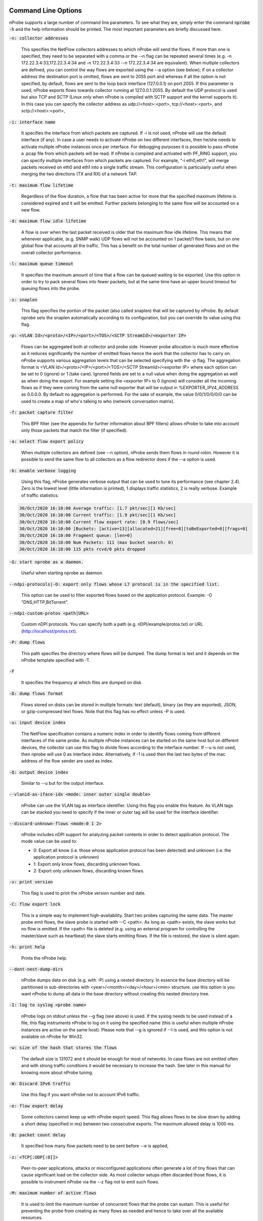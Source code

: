 .. _CliOptions:

Command Line Options
--------------------

nProbe supports a large number of command line parameters.
To see what they are, simply enter the command :code:`nprobe -h`
and the help information should be printed. The most important
parameters are briefly discussed here.

:code:`-n: collector addresses`

      This specifies the NetFlow collectors addresses to which nProbe will send the flows. If more than one is specified, they need to be separated with a comma or the --n flag can be repeated several times (e.g. -n 172.22.3.4:33,172.22.3.4:34 and -n 172.22.3.4:33 --n 172.22.3.4:34 are equivalent). When multiple collectors are defined, you can control the way flows are exported using the --a option (see below); if on a collector address the destination port is omitted, flows are sent to 2055 port and whereas if all the option is not specified, by default, flows are sent to the loop back interface (127.0.0.1) on port 2055. If this parameter is used, nProbe exports flows towards collector running at 127.0.0.1:2055. By default the UDP protocol is used but also TCP and SCTP (Linux only when nProbe is compiled with SCTP support and the kernel supports it). In this case you can specify the collector address as udp://<host>:<port>, tcp://<host>:<port>, and sctp://<host>:<port>,

:code:`-i: interface name`

      It specifies the interface from which packets are captured. If -i is not used, nProbe will use the default interface (if any). In case a user needs to activate nProbe on two different interfaces, then he/she needs to activate multiple nProbe instances once per interface. For debugging purposes it is possible to pass nProbe a .pcap file from which packets will be read. If nProbe is compiled and activated with PF_RING support, you can specify multiple interfaces from which packets are captured. For example, “-i eth0,eth1”, will merge packets received on eth0 and eth1 into a single traffic stream. This configuration is particularly useful when merging the two directions (TX and RX) of a network TAP.

:code:`-t: maximum flow lifetime`

      Regardless of the flow duration, a flow that has been active for more that the specified maximum lifetime is considered expired and it will be emitted. Further packets belonging to the same flow will be accounted on a new flow.

:code:`-d: maximum flow idle lifetime`

      A flow is over when the last packet received is older that the maximum flow idle lifetime. This means that whenever applicable, (e.g. SNMP walk) UDP flows will not be accounted on 1 packet/1 flow basis, but on one global flow that accounts all the traffic. This has a benefit on the total number of generated flows and on the overall collector performance.

:code:`-l: maximum queue timeout`

      It specifies the maximum amount of time that a flow can be queued waiting to be exported. Use this option in order to try to pack several flows into fewer packets, but at the same time have an upper bound timeout for queuing flows into the probe.

:code:`-s:  snaplen`

      This flag specifies the portion of the packet (also called snaplen) that will be captured by nProbe. By default nprobe sets the snaplen automatically according to its configuration, but you can override its value using thia flag.

:code:`-p: <VLAN Id>/<proto>/<IP>/<port>/<TOS>/<SCTP StreamId>/<exporter IP>`

      Flows can be aggregated both at collector and probe side. However probe allocation is much more effective as it reduces significantly the number of emitted flows hence the work that the collector has to carry on. nProbe supports various aggregation levels that can be selected specifying with the -p flag. The aggregation format is <VLAN Id>/<proto>/<IP>/<port>/<TOS>/<SCTP StreamId>/<exporter IP> where each option can be set to 0 (ignore) or 1 (take care). Ignored fields are set to a null value when doing the aggregation as well as when doing the export. For example setting the <exporter IP> to 0 (ignore) will consider all the incoming flows as if they were coming from the same null exporter that will be output in %EXPORTER_IPV4_ADDRESS as 0.0.0.0. By default no aggregation is performed. For the sake of example, the value 0/0/1/0/0/0/0 can be used to create a map of who's talking to who (network conversation matrix).

:code:`-f: packet capture filter`

      This BPF filter (see the appendix for further information about BPF filters) allows nProbe to take into account only those packets that match the filter (if specified).

:code:`-a: select flow export policy`

      When multiple collectors are defined (see --n option), nProbe sends them flows in round robin. However it is possible to send the same flow to all collectors as a flow redirector does if the --a option is used.

:code:`-b: enable verbose logging`

      Using this flag, nProbe generates verbose output that can be used to tune its performance (see chapter 2.4). Zero is the lowest level (little information is printed), 1 displays traffic statistics, 2 is really verbose. Example of traffic statistics:

.. code:: bash

	30/Oct/2020 16:10:00 Average traffic: [1.7 pkt/sec][1 Kb/sec]
	30/Oct/2020 16:10:00 Current traffic: [1.9 pkt/sec][1 Kb/sec]
	30/Oct/2020 16:10:00 Current flow export rate: [0.9 flows/sec]
	30/Oct/2020 16:10:00 [Buckets: [active=13][allocated=21][free=8][toBeExported=0][frags=0]
	30/Oct/2020 16:10:00 Fragment queue: [len=0]
	30/Oct/2020 16:10:00 Num Packets: 111 (max bucket search: 0)
	30/Oct/2020 16:10:00 115 pkts rcvd/0 pkts dropped

:code:`-G: start nprobe as a daemon.`

      Useful when starting nprobe as daemon.

:code:`--ndpi-protocols|-O: export only flows whose L7 protocol is in the specified list.`

      This option can be used to filter exported flows based on the application protocol. Example: -O "DNS,HTTP,BitTorrent".

:code:`--ndpi-custom-protos <path|URL>`

      Custom nDPI protocols. You can specify both a path (e.g. nDPI/example/protos.txt) or URL (http://localhost/protos.txt).
					  
:code:`-P: dump flows`

      This path specifies the directory where flows will be dumped. The dump format is text and it depends on the nProbe template specified with -T.

:code:`-F`

      It specifies the frequency at which files are dumped on disk

:code:`-D: dump flows format`

	Flows stored on disks can be stored in multiple formats: text (default), binary (as they are exported), JSON, or gzip-compressed text flows. Note that this flag has no effect unless -P is used.

:code:`-u: input device index`

      The NetFlow specification contains a numeric index in order to identify flows coming from different interfaces of the same probe. As multiple nProbe instances can be started on the same host but on different devices, the collector can use this flag to divide flows according to the interface number. If --u is not used, then nprobe will use 0 as interface index. Alternatively, if -1 is used then the last two bytes of the mac address of the flow sender are used as index.

:code:`-Q: output device index`

   Similar to --u but for the output interface.

:code:`--vlanid-as-iface-idx <mode: inner outer single double>`

      nProbe can use the VLAN tag as interface identifier. Using this flag you enable this feature. As VLAN tags can be stacked you need to specify if the inner or outer tag will be used for the interface identifier.

:code:`--discard-unknown-flows <mode:0 1 2>`

      nProbe includes nDPI support for analyzing packet contents in order to detect application protocol. The mode value can be used to:

      - 0: Export all know (i.e. those whose application protocol has been detected) and unknown (i.e. the application protocol is unknown)
      - 1: Export only know flows, discarding unknown flows.
      - 2: Export only unknown flows, discarding known flows.

:code:`-v: print version`

      This flag is used to print the nProbe version number and date.

:code:`-C: flow export lock`

   This is a simple way to implement high-availability. Start two probes capturing the same data. The master probe emit flows, the slave probe is started with --C <path>. As long as <path> exists, the slave works but no flow is emitted. If the <path> file is deleted (e.g. using an external program for controlling the master/slave such as heartbeat) the slave starts emitting flows. If the file is restored, the slave is silent again.

:code:`-h: print help`

	 Prints the nProbe help.

:code:`--dont-nest-dump-dirs`

      nProbe dumps data on disk (e.g. with -P) using a nested directory. In essence the base directory will be partitioned in sub-directories with <year>/<month>/<day>/<hour>/<min> structure. use this option is you want nProbe to dump all data in the base directory without creating this nested directory tree.

:code:`-I: log to syslog <probe name>`

      nProbe logs on stdout unless the --g flag (see above) is used. If the syslog needs to be used instead of a file, this flag instruments nProbe to log on it using the specified name (this is useful when multiple nProbe instances are active on the same host). Please note that --g is ignored if --I is used, and this option is not available on nProbe for Win32.

:code:`-w: size of the hash that stores the flows`

      The default size is 131072 and it should be enough for most of networks. In case flows are not emitted often and with strong traffic conditions it would be necessary to increase the hash. See later in this manual for knowing more about nProbe tuning.

:code:`-W: Discard IPv6 traffic`

      Use this flag if you want nProbe not to account IPv6 traffic.

:code:`-e: flow export delay`

      Some collectors cannot keep up with nProbe export speed. This flag allows flows to be slow down by adding a short delay (specified in ms) between two consecutive exports. The maximum allowed delay is 1000 ms.

:code:`-B: packet count delay`

      It specified how many flow packets need to be sent before --e is applied,

:code:`-z: <TCP[:UDP[:O]]>`

       Peer-to-peer applications, attacks or misconfigured applications often generate a lot of tiny flows that can cause significant load on the collector side. As most collector setups often discarded those flows, it is possible to instrument nProbe via the --z flag not to emit such flows.

:code:`-M: maximum number of active flows`

      It is used to limit the maximum number of concurrent flows that the probe can sustain. This is useful for preventing the probe from creating as many flows as needed and hence to take over all the available resources.

:code:`-E: netflow engine`

      Specify the netflow engineType:engineId into the generated flows.

:code:`-m: minimum number of flows per packet`

      In order to minimize the number of emitted packets containing flows, it is possible to specify the minimum number of flows that necessarily need to be contained in a packet. This means that the packet is not emitted until the specified number of flows is reached.

:code:`-q: <host>:[<port>] flow sender address and port`

      This option is used to specify the address and, optionally, the port that will be used by nProbe to emit the flows towards the destination indicated with -n. In practice, nProbe will create a socket and bind it to :code:`<host>:[port]`, thus allowing the user to choose the interface taken by the emitted flows when leaving the host.

:code:`-S <pkt rate>:<flow collection rate>:<flow export rate>`

      Three different rates can be specified with this option:

      - Packet capture sampling rate <pkt rate>. This rate is effective for interfaces specified with -i and allows to control the sampling rate of incoming packets. For example, a sampling rate of 100 will instruct nprobe to actually process one packet out of 100, discarding all the others. All the statistics, including total bytes and packets, will be automatically up-scaled by nprobe to reflect the sample rate. In the previous example, the size of the sampled packet will be multiplied by 100. <pkt rate> can be prepended with a '@'  to instruct nprobe to only use the sampling rate for the up-scaling, without performing any actual sampling. This is particularly useful when incoming packets are already sampled on the capture device connected to nprobe but it is still meaningful to have up-scaled statistics.
      - Flow collection sampling rate <flow collection rate>. This rate works when nprobe is in collector mode, that is, when option --collector-port is used and specifies the flow rate at which flows being collected have been sampled. In this case, no actual sampling is performed on the incoming flows. The specified rate is only used to perform the upscaling. For example, a flow with 250 IN_BYTES will be up-scaled by a factor equal to the sampling rate. If the sampling rate is 100, a total of 2500 IN_BYTES will be accounted for that flow.
      - Flow export rate <flow export rate>. This rate is effective when nprobe exports NetFlow towards a downstream collector, that is, when option -n is used. It controls the output sampling. For example, a <flow export rate> of 100 will cause nprobe to only export 1 flow out of 100 towards the downstream collector.

:code:`-A: AS file`

      Network probes are usually installed on systems where the routing information is available (e.g. via BGP) in order to specify the AS (Autonomous System) id of the flow peer. As nProbe has no access to BGP information unless you enable the BGP plugin, users need to provide this information by means of a static file whose format is <AS>:<network>. The file can be stored in both plain text and gzip format.

:code:`--city-list: City List`

      With this option you can enable geolocation of IP addresses at city/country detail level. Here you need to specify the GeoIP city database (e.g. GeoLiteCity.dat)

:code:`-g`

      It specifies the path where nProbe will save the process PID.

:code:`-T: flow template definition`

      Contrary to NetFlow v5 where the flow format is fixed, NetFlow V9 and IPFIX flows have a custom format that can be specified at runtime using this option as specified in appendix.

:code:`-U: flow template id`

      NetFlow v9 and IPFIX flows format is specified in a template whose definition is sent by nProbe before to start sending flows. The flow format is defined by --T, where --U is used to set the template identifier. This option should not be used unless the default template value (257) needs to be changed. As based on -T nProbe can define several templates, this value is the one used for the first defined template.

:code:`-V: flow export version`

      It is used to specify the flow version for exported flows. Supported versions are 5 (v5), 9 (v9) and 10 (IPFIX).

:code:`-o: intra templates packet export.`

      It specifies the number of flow packets that are exported between two templates export.

:code:`--aggregate-gtp-tunnels`

      Aggregates traffic flowing in each GTP tunnel based in tunnel id.

:code:`-L: local networks`

      Use this flag to specify (format network/mask, e.g. 192.168.0.10/24) the list of networks that are considered local (see --c).

:code:`-c: track local hosts only`

      It allows nProbe to set to 0.0.0.0 all those hosts that are considered non-local (see --L). This is useful when it is necessary to restrict the traffic analysis only to local hosts.

:code:`-r: set traffic direction`

      When this option is used (-L must be specified before --r), all the traffic that goes towards the local networks is considered incoming, all the rest is outgoing. This has effect on the --u/-Q that are then forced with --r.

:code:`--if-networks`

      Flags -u and -Q are used to specify the SNMP interface identifiers for emitted flows. In mirrored environments, it is possible to simulate a switched environment by playing with MAC addresses. This option allows users to bind a MAC or IP address to a specified interfaceId.. The syntax of --if-networks is <MAC|IP/mask>@<interfaceId> where multiple entries can be separated by a comma (,). Example: --if-networks "AA:BB:CC:DD:EE:FF@3,192.168.0.0/24@2" or --if-networks @<filename> where <filename> is a file path containing the networks specified using the above format.

:code:`--count: debug only`

      Let the probe capture only up to the specified number of packets.

:code:`--collector-port: specifies the NetFlow collector port`

      Use nProbe to collect NetFlow/jFlow/IPFIX/sFlow packets. Use option :code:`--collector-port` to specify on which on which ports such packets should be collected. nProbe is able to ingest and convert flows from various versions. For instance :code:`nprobe --collector-port 2055 --i 192.168.0.1:2056 --V 10` converts each flow received on port 2055 to IPFIX and sends them to 192.168.0.1:2056. By default nProbe binds the collection port to all available interfaces. If you want you can bind the port only to one interface. This can accomplshed specifying an optional local (to the host where nprobe is running) IP address. Exampple -3 192.168.1.23:2055.

      Option :code:`--collector-port` can also be used to receive NetFlow/jFlow/IPFIX/sFlow packets through a ZMQ relay. In this case one should specify a ZMQ endpoint. An implementation of a ZMQ relay is available in executable :code:`flowRelay`. Run :code:`flowRelay -h` to see how to use it.

:code:`--collector-passthrough`

      Export flows to the configured ZMQ endpoints as-is, ignoring the :code:`-T`. Using :code:`--collector-passthrough` gives the highest collection throughput. ZMQ/Syslog/Kafka exports are supported. See :ref:`UnderstandingFlowCollection` for a detailed discussion. Note that -T is ignore when passthrough is used. This is a nProbe Pro-only feature.

:code:`--collector-nf-reforge <file>`

      Flow collection-only feature. It allows users to configure NetFlow collection filtering and reforge by specifying a configuration file and passing it as argument. The file format is the one shown in this example (columns are tab separated).
      In this example, flows sent by NeFflow probe active at IP address 192.168.1.1 are collected by nProbe and exported (e.g. via ZMQ to ntopng or to a remote collector via -n) as if they were sent by host 192.168.1.1: only flows from Netflow interfaceId 1,2,3,4 are handled, all other interfaces are discarded. For collecting all interfaces and just reforginf the probe IP address use * in the interface list. Probes not listed in the file are handled as-is without any reforging or template filtering.

.. code:: bash

 # CollectorIP   ReforgedIP      ListOfAllowedInterfaces
 # Example:
 127.0.0.1       10.0.24.25      12
 192.168.1.1     192.168.1.1     1,2,3,4


:code:`--tunnel`

      Let the probe decode tunneled traffic (e.g. GTP or GRE traffic) and thus extract traffic information from such traffic rather than from the external envelope.

:code:`--no-promisc`

      With this option nProbe does not use promiscuous mode to capture packets.

:code:`--smart-udp-frags:`

      Ignore UDP fragmented packets with fragment offset greater than zero, and compute the fragmented packet length on the initial fragment header. This flag might lead to inaccuracy in measurement but it speeds us operations with fragmented traffic.

:code:`--ipsec-auth-data-len`

      Length of the authentication data of IPSec in tunnel mode. If not set, IPSec will not be decoded but just accounted.

:code:`--dump-stats:  dump some flow statistics on file`

      Periodically dump NetFlow statistics on the specified file. Note that when using nProbe over PF_RING, nProbe dumps statistics on /proc/net/pf_ring/stats/<nprobe stats file>.

:code:`--black-list`

      With this option you can specify a list of networks or hosts from which all the incoming packets will be discarded by the probe. The accepted notation can be CIDR format or the classical network/netmask format.

:code:`--pcap-file-list <file>`

      The specified file path contains a list of pcap files to be read in sequence by nProbe. Use this option when you want nProbe to read a list of pcap files (e.g. when generated using tcpdump).

:code:`--biflows-export-policy <policy>`

      Bi-directional flows are such when there is traffic in both direction of the flow (i.e. source->dest and dest->source). As mono-directional flows might indicate suspicious activities, this flag is used to determine the export policy:

      - 0: Export all know (i.e. mono and bi-directional flows)
      - 1: Export only bi-directional flows, discarding mono-directional flows.
      - 2: Export only mono-directional flows, discarding bi-directional flows.

:code:`--csv-separator <separator>`

      Override the default ‘|’ separator in dumps with the specified one.

:code:`--dont-drop-privileges`

      Do not drop root privileges to user ‘nobody’ when this option is specified. See al --unprivileged-user later int this manual.

:code:`--account-l2`

      NetFlow accounts IP traffic only, not counting layer 2 headers. Using this option the layer 2 headers are also accounted in flow traffic statistics.

:code:`--dump-metadata <file>`

      Dump metadata information into the specified file and quit. This option is useful when users want to know the type of each information element exported by nProbe so that (for instance) they can properly import into a database.

:code:`--ntopng <option>`

      You can use this option to instruct nProbe to send data towards ntopng using ZMQ (available on all platforms) or Kafka (available on selected platforms).
      When ZMQ is used you can specy :code:`--ntopng zmq://<socket>:<port>` to deliver flows to ntopng connected to the specified ZMQ endpoint (see also the old option :code:`--zmq`). When more than one endpoint is defined, a hash function is used to evenly balance the flows among them.
      Example: :code:`--ntopng zmq://*:5556` or :code:`--ntopng zmq://127.0.0.1:1234`

      When Kafka is used the syntax is :code:`--ntopng kafka://<brokers>` so that you can deliver flows to ntopng connected to the specified Kafka broker in plaintext. Instead you can use :code:`--ntopng kafka-ssl://<brokers>` to deliver data in TLS/SSL. Kafka brokers are comma separated (if more than one is defined).
      Examples: :code:`--ntopng kafka://192.168.1.2` or :code:`--ntopng kafka-ssl://192.168.1.2,172.16.24.12`.

:code:`--zmq <socket>`

      Specify a socket (e.g., :code:`tcp://\*:5556`) that will be used to deliver flows to subscribers polling the socket. Up to 8 ZMQ endpoints can be specified by repeating the --zmq. When more than one endpoint is specified, nProbe uses an hash function to evenly balance flows among all the defined endpoints. Please note that this option is an alias for :code:`--ntopng` and it might be removed in future versions. Example:

.. code:: bash

   ./nprobe -i eth0 -n none --zmq tcp://\*:5556 --zmq tcp://\*:5557
   ./ntopng -i tcp://127.0.0.1:5556 -i tcp://127.0.0.1:5557 -i view: tcp://127.0.0.1:5556, tcp://127.0.0.1:5557

:code:`--zmq-probe-mode`

      By default, nProbe act as a ZMQ server that delivers flows to subscribers. Using this switch, its role is reverted. This is typically used in conjunction with ntopng run in collector mode. For a thorough description refer to the section “Using nProbe with ntopng”.

:code:`--tcp <server:port>`

   Delivers flows in JSON format via TCP to the specified pair server:port.

:code:`--event-log <file>`

      Dump relevant activities (e.g. nProbe start/stop or packet drop) onto the specified file.

:code:`--enable-throughput-stats`

      When -P is used, with this option is also possible to generate throughput information. The file has the following format: <epoch> <bytes> <packets>. Each line is printed every second and it contains the number of bytes and packets observed within minute.

:code:`--disable-upscale`

      Ignore sFlow/NetFlow/IPFIX sampling rate (1:1 is used)and thus collected traffic is not upscaled

:code:`--ndpi-proto-ports <file>`

      Read the nDPI custom protocol and ports configuration from the specified file. Please refer to the nDPI manual for further information about the format of this file.

:code:`--disable-l7-protocol-guess`

      When nDPI is unable to detect a protocol, nProbe uses the port information to guess the protocol. This flag prevents nProbe from doing that, so protocols are detected only by nDPI without relying on default ports.

:code:`--db-engine <database engine>`

      In case flows are dumped on a MySQL database (see later on this manual) the default database engine used by nProbe is MyISAM. With this option you can use another engine (e.g. InnoDB).

:code:`--unprivileged-user <name>`

      When nprobe drops privileges (unless --dont-drop-privileges is used) the user nobody is used. It is possible to use another user by using this option.

:code:`--enable-collection-cache`

      nProbe implements a flow cache for merging packets belonging to the same flow. In flow collection the flow cache is disabled. This option enables the flow collection cache as when nProbe operates in packet capture mode. Note that this option is available only in collector/proxy mode (i.e. use -i none).

:code:`--collector-passthrough`

      When you want to use nProbe as a flow proxy/collector (towards ntopng for instance) and have a 1:1 mapping between collected/exported flows this is the options to use. This because it allows you to collect flows at high speed with limited CPU usage. Note that this option is useless when --disable-cache is used.


:code:`--redis <host>[:<port>]`

      The redis database (when nProbe is compiled with it) is used to implement a data cache and for aggregating flow information. This option specifies the host (and optionally the port) where redis is listening. nProbe opens several connections to redis (not just one) in order to maximize performance.

:code:`--ucloud`

      This option enables the micro-cloud concept. Please refer to http://www.ntop.org/nprobe/monitoring-on-the-microcloud/ for more information.

:code:`--check-license`

      Checks if the configured license is valid (for binary nProbe’s only).

:code:`--disable-startup-checks`

      During startup nProbe obtains both the management interface IP address and its public IP address. The management interface IP address is the address of the physically-attached interface that carries nProbe  network traffic. The public IP address is the address of the management interface as it is seen from the internet. Obtaining the public IP address triggers a request to http://checkip.dyndns.org.

:code:`--dump-plugin-families`

      Dump installed plugin family names.

:code:`--minute-expire`

      Force nProbe to export active flows when a minute elapses. This is useful if you want (e.g. using -P) to have fresh flows every minute and all ending at X minutes, 0 seconds.


As some people prefer to have a configuration file containing the options that otherwise would be specified on the command line, it is also possible to start nProbe as follows:

.. code:: bash

	  nprobe <configuration file path>

where the configuration file contains the same options otherwise specified on the command line. The only difference between the command line and the configuration file is that different options need to be specified on different lines. For instance:

.. code:: bash

	  nprobe --n 127.0.0.1:2055 -i en0 -a -p

is the same as:

.. code:: bash

	nprobe /etc/nprobe.conf

where /etc/nprobe.conf contains the following lines:

.. code:: bash

	  # cat /etc/nprobe.conf

	  -n=127.0.0.1:2055
	  -i=en0
	  -a=
	  -p=

Note that flags with no parameter associated (e.g. --a) also need to have ‘=’ specified.
Any standard NetFlow collector (e.g. ntop) can be used to analyze the flows generated by nProbe. When used with ntop, the nProbe can act as a remote and light traffic collector and ntop as a central network monitoring console. See chapter 3 for further information about this topic


Note on interface indexes and (router) MAC/IP addresses
-------------------------------------------------------

Flags -u and -Q are used to specify the SNMP interface identifiers for emitted flows.
However using --if-networks it is possible to specify an interface identifier to which
a MAC address or IP network is bound. The syntax of --if-networks is:
 <MAC|IP/mask>@<interfaceId> where multiple entries can be separated by a comma (,).
Example: --if-networks "AA:BB:CC:DD:EE:FF@3,192.168.0.0/24@2" or
--if-networks @<filename> where <filename> is a file path containing the networks
specified using the above format.

Further plugin available command line options
---------------------------------------------

HTTP Protocol
~~~~~~~~~~~~~

:code:`--http-dump-dir <dump dir>`

      Directory where HTTP logs will be dumped

:code:`--http-content-dump-dir <dump dir>`

      Directory where HTTP content (request only) will be dumped

:code:`--http-content-dump-response`

      Dump both HTTP request and response with --http-content-dump-dir

:code:`--http-exec-cmd <cmd>`

      Command executed whenever a directory has been dumped

:code:`--dont-hash-cookies`

      Dump cookie string instead of cookie hash

:code:`--http-verbose-level <level>`

      0 - Relevant info,  1 - Very verbose (default: 1)

:code:`--http-ports`

      List of ports used for http protocol (default: 80)

:code:`--proxy-ports`

      List of ports used for proxy protocol (default: 3128, 8080)

:code:`--http-parse-geolocation`

      Dump geolocation info if explicitly present inside mobile app protocol (e.g., "Nimbuzz")

DNS/LLMNR Protocol
~~~~~~~~~~~~~~~~~~

:code:`--dns-dump-dir <dump dir>`

      Directory where DNS logs will be dumped

SIP Plugin
~~~~~~~~~~

:code:`--sip-dump-dir <dump dir>`

      Directory where SIP logs will be dumped

:code:`--sip-exec-cmd <cmd>`

      Command executed whenever a directory has been dumped
   You can use @SIP@ in -T as shortcut for
   %SIP_CALL_ID %SIP_UAC %SIP_UAS %SIP_CALLING_PARTY %SIP_CALLED_PARTY %SIP_RTP_IPV4_SRC_ADDR %SIP_RTP_L4_SRC_PORT %SIP_RTP_IPV4_DST_ADDR %SIP_RTP_L4_DST_PORT %SIP_RESPONSE_CODE %SIP_REASON_CAUSE %SIP_CALL_STATE %SIP_RTP_CODECS

RTP Plugin
~~~~~~~~~~

:code:`--rtp-discard-late-pkts <msec>`

      Discard from stats RTP packets whose inter-arrival is greater than the specified latency.
   You can use @RTP@ in -T as shortcut for
   %RTP_SIP_CALL_ID %RTP_RTT %RTP_IN_JITTER %RTP_OUT_JITTER %RTP_IN_PKT_LOST %RTP_OUT_PKT_LOST %RTP_IN_PKT_DROP %RTP_OUT_PKT_DROP %RTP_IN_MAX_DELTA %RTP_OUT_MAX_DELTA %RTP_IN_PAYLOAD_TYPE %RTP_OUT_PAYLOAD_TYPE %RTP_IN_MOS %RTP_OUT_MOS %RTP_IN_R_FACTOR %RTP_OUT_R_FACTOR

FTP Protocol
~~~~~~~~~~~~

:code:`--ftp-dump-dir <dump dir>`

      Directory where FTP logs will be dumped

:code:`--ftp-exec-cmd <cmd>`

      Command executed whenever a directory has been dumped

SMTP Protocol
~~~~~~~~~~~~~

:code:`--smtp-dump-dir <dump dir>`

      Directory where SMTP logs will be dumped

:code:`--smtp-exec-cmd <cmd>`

      Command executed whenever a directory has been dumped

Netflow-Lite Plugin
~~~~~~~~~~~~~~~~~~~

:code:`--nflite <flow listen port low>[:<num ports>]>`

      Specify NetFlow-Lite listen port(s) (max 32)

GTPv0 Signaling Protocol
~~~~~~~~~~~~~~~~~~~~~~~~

:code:`--gtpv0-dump-dir <dump dir>`

      Directory where GTP logs will be dumped

:code:`--gtpv0-exec-cmd <cmd>`

      Command executed whenever a directory has been dumped

GTPv1 Signaling Protocol
~~~~~~~~~~~~~~~~~~~~~~~~

:code:`--gtpv1-dump-dir <dump dir>`

      Directory where GTP logs will be dumped

:code:`--gtpv1-exec-cmd <cmd>`

      Command executed whenever a directory has been dumped

:code:`--gtpv1-account-imsi`

      Enable IMSI aggregation on GTPv1 signalling

:code:`--gtpv1-track-non-gtp-u-traffic`

      Enable tracking of user traffic non GTP-U encapsulated triggered by GTP-U signalling (requires --ucloud)

GTPv2 Signaling Protocol
~~~~~~~~~~~~~~~~~~~~~~~~

:code:`--gtpv2-dump-dir <dump dir>`

      Directory where GTP logs will be dumped

:code:`--gtpv2-exec-cmd <cmd>`

      Command executed whenever a directory has been dumped

:code:`--gtpv2-account-imsi`

      Enable GTPv2 traffic accounting

:code:`--gtpv2-track-non-gtp-u-traffic`

      Enable tracking of user traffic non GTP-U encapsulated triggered by GTP-U signalling (requires --ucloud)

Radius Protocol
~~~~~~~~~~~~~~~

:code:`--radius-dump-dir <dump dir>`

      Directory where Radius logs will be dumped

:code:`--radius-exec-cmd <cmd>`

      Command executed whenever a directory has been dumped

Modbus Plugin
~~~~~~~~~~~~~

:code:`--modbus-dump-dir <dump dir>`

      Directory where modbus logs will be dumped

:code:`--modbus-exec-cmd <cmd>`

      Command executed whenever a directory has been dumped

:code:`--modbus-idle-timeout <duration>`

      Modbus idle flow timeout set to 120 seconds

Diameter Protocol
~~~~~~~~~~~~~~~~~

:code:`--diameter-dump-dir <dump dir>`

      Directory where Diameter logs will be dumped

:code:`--diameter-exec-cmd <cmd>`

      Command executed whenever a directory has been dumped

NETBIOS Protocol
~~~~~~~~~~~~~~~~

:code:`--netbios-dump-dir <dump dir>`

      Directory where NETBIOS logs will be dumped

SSDP Protocol
~~~~~~~~~~~~~

:code:`--ssdp-dump-dir <dump dir>`

      Directory where SSDP logs will be dumped

DHCP Protocol
~~~~~~~~~~~~~

:code:`--dhcp-dump-dir <dump dir>`

      Directory where DHCP logs will be dumped

:code:`--dhcp-exec-cmd <cmd>`

      Command executed whenever a directory has been dumped

IMAP Protocol
~~~~~~~~~~~~~

:code:`--imap-dump-dir <dump dir>`

      Directory where IMAP logs will be dumped

:code:`--imap-exec-cmd <cmd>`

      Command executed whenever a directory has been dumped

:code:`--imap-peek-headers`

      Dump both emails body and headers (default: body only)

POP3 Protocol
~~~~~~~~~~~~~

:code:`--pop-dump-dir <dump dir>`

      Directory where POP3 logs will be dumped

:code:`--pop-exec-cmd <cmd>`

      Command executed whenever a directory has been dumped

Export Plugin
~~~~~~~~~~~~~

:code:`--elastic <format>`

      Enable export to ElasticSearch
Format: <index type>;<index name>;<es URL>;<es user>:<es pwd>
Note: <es user> and <es pwd> can be directly specified in the <es URL>
Note: the <index name> accepts the format supported by strftime().
Examples:

:code:`--elastic "flows;nprobe-%Y.%m.%d;http://localhost:9200/_bulk"`
:code:`--elastic "flows;nprobe-%Y.%m.%d;http://elastic:3last1cpassw0rd@localhost:9200/_bulk"`
:code:`--elastic "flows;nprobe-%Y.%m.%d;http://localhost:9200/_bulk;elastic:3last1cpassw0rd"`
:code:`--kafka <brokers>;<topic>;[<opt topic>;<ack>;<comp>]`

      Send flows to Apache Kafka brokers obtained by metadata information
      <host1>[:<port1>],<host2>[:<port2>]... Initial brokers list used to receive metadata information.
      Note that you can specify multiple :code:`--kafka` options and exported data
      will be sent to all configured brokers.

:code:`<flow topic>    Flow topic`
:code:`<opt topic>     Flow options topic`
:code:`<0|1|-1>        0 = Don't wait for ack, 1 = Leader ack is enough, 2 = All replica must ack`

:code:`<compression> Compression type: none, gzip, snappy`

Note: <opt topic> is only used when collecting NetFlow to export option template records.
Option template records are just exported as-is, and must be configured with option --load-custom-fields.
To disable option template records export it is safe to specify none as value for <opt topic>.

      Example:

:code:`--kafka localhost;flowsTopic;optionsTopic`
:code:`--kafka-conf [<prop=value>|list]`

      Set arbitrary librdkafka configuration property.
      Properties prefixed with "topic." are set to the topic.
      Pass "list" to print all the available properties.
      Multiple properties can be set by repeating this option.
      Examples:

:code:`--kafka-conf batch.num.messages=1000`
:code:`--kafka-conf debug=msg`
:code:`--kafka-conf queue.buffering.max.ms=100`
:code:`--kafka-conf topic.auto.commit.interval.ms=200`
:code:`--kafka-conf list`

:code:`--kafka-add-timestamp`

      Add @timestamp field in ISO-8601 format

:code:`--mysql=<host[@port]|unix socket>:<dbname>:<prefix>:<user>:<pw>`
Enable MySQL database support configuration

:code:`--mysql-skip-db-creation`
Skip database schema creation (it is automatically created by --mysql unless this option is used).


:code:`--clickhouse=<host[@port]>:<dbname>:<prefix>:<user>:<pw>`
Dump flows into Clickhouse (Enterprise M/L only)



Custom Fields
~~~~~~~~~~~~~

:code:`--custom-fields <fields>`

      Comma-separated list of custom fields in the format <key>=<value>
      where value is a literal string/number (or a function)
      Example:

:code:`--custom-fields "NAME=ntop,YEAR=2019"`

NetFlow v9/IPFIX format [-T]
----------------------------

The following options can be used to specify the format:

.. code:: bash

    ID          NetFlow Label               IPFIX Label                 Description
   ---------------------------------------------------------------------------------
   [  1][Len 4] %IN_BYTES                   %octetDeltaCount               Incoming flow bytes (src->dst) [Aliased to %SRC_TO_DST_BYTES]
   [  2][Len 4] %IN_PKTS                    %packetDeltaCount              Incoming flow packets (src->dst) [Aliased to %SRC_TO_DST_PKTS]
   [  4][Len 1] %PROTOCOL                   %protocolIdentifier            IP protocol byte
   [NFv9 58500][IPFIX 35632.1028][Len 16] %PROTOCOL_MAP                    IP protocol name
   [  5][Len 1] %SRC_TOS                    %ipClassOfService              TOS/DSCP (src->dst)
   [  6][Len 1] %TCP_FLAGS                  %tcpControlBits                Cumulative of all flow TCP flags
   [  7][Len 2] %L4_SRC_PORT                %sourceTransportPort           IPv4 source port
   [NFv9 58503][IPFIX 35632.1031][Len 16] %L4_SRC_PORT_MAP                 Layer 4 source port symbolic name
   [  8][Len 4] %IPV4_SRC_ADDR              %sourceIPv4Address             IPv4 source address
   [  9][Len 1] %IPV4_SRC_MASK              %sourceIPv4PrefixLength        IPv4 source subnet mask (/<bits>)
   [ 10][Len 4] %INPUT_SNMP                 %ingressInterface              Input interface SNMP idx
   [ 11][Len 2] %L4_DST_PORT                %destinationTransportPort      IPv4 destination port
   [NFv9 58507][IPFIX 35632.1035][Len 16] %L4_DST_PORT_MAP                 Layer 4 destination port symbolic name
   [NFv9 58508][IPFIX 35632.1036][Len 2] %L4_SRV_PORT                      Layer 4 server port
   [NFv9 58509][IPFIX 35632.1037][Len 16] %L4_SRV_PORT_MAP                 Layer 4 server port symbolic name
   [ 12][Len 4] %IPV4_DST_ADDR              %destinationIPv4Address        IPv4 destination address
   [ 13][Len 1] %IPV4_DST_MASK              %destinationIPv4PrefixLength   IPv4 dest subnet mask (/<bits>)
   [ 14][Len 4] %OUTPUT_SNMP                %egressInterface               Output interface SNMP idx
   [ 15][Len 4] %IPV4_NEXT_HOP              %ipNextHopIPv4Address          IPv4 next hop address
   [ 16][Len 4] %SRC_AS                     %bgpSourceAsNumber             Source BGP AS
   [ 17][Len 4] %DST_AS                     %bgpDestinationAsNumber        Destination BGP AS
   [129][Len 4] %BGP_PREV_ADJACENT_ASN      %bgpNextAdjacentAsNumber       Source BGP Prev AS
   [128][Len 4] %BGP_NEXT_ADJACENT_ASN      %bgpPrevAdjacentAsNumber       Destination BGP Next AS
   [ 18][Len 4] %IPV4_BGP_NEXT_HOP          %bgpNexthopIPv4Address
   [ 21][Len 4] %LAST_SWITCHED              %flowEndSysUpTime              SysUptime (msec) of the last flow pkt
   [ 22][Len 4] %FIRST_SWITCHED             %flowStartSysUpTime            SysUptime (msec) of the first flow pkt
   [ 23][Len 4] %OUT_BYTES                  %postOctetDeltaCount           Outgoing flow bytes (dst->src) [Aliased to %DST_TO_SRC_BYTES]
   [ 24][Len 4] %OUT_PKTS                   %postPacketDeltaCount          Outgoing flow packets (dst->src) [Aliased to %DST_TO_SRC_PKTS]
   [ 25][Len 2] %MIN_IP_PKT_LEN             %minimumIpTotalLength          Len of the smallest flow IP packet observed
   [ 26][Len 2] %MAX_IP_PKT_LEN             %maximumIpTotalLength          Len of the largest flow IP packet observed
   [ 27][Len 16] %IPV6_SRC_ADDR              %sourceIPv6Address            IPv6 source address
   [ 28][Len 16] %IPV6_DST_ADDR              %destinationIPv6Address       IPv6 destination address
   [ 29][Len 1] %IPV6_SRC_MASK              %sourceIPv6PrefixLength        IPv6 source mask
   [ 30][Len 1] %IPV6_DST_MASK              %destinationIPv6PrefixLength   IPv6 destination mask
   [ 32][Len 2] %ICMP_TYPE                  %icmpTypeCodeIPv4              ICMP Type * 256 + ICMP code
   [ 34][Len 4] %SAMPLING_INTERVAL                                         Sampling rate
   [ 35][Len 1] %SAMPLING_ALGORITHM                                        Sampling type (deterministic/random)
   [ 36][Len 2] %FLOW_ACTIVE_TIMEOUT        %flowActiveTimeout             Activity timeout of flow cache entries
   [ 37][Len 2] %FLOW_INACTIVE_TIMEOUT      %flowIdleTimeout               Inactivity timeout of flow cache entries
   [ 38][Len 1] %ENGINE_TYPE                                               Flow switching engine
   [ 39][Len 1] %ENGINE_ID                                                 Id of the flow switching engine
   [ 40][Len 4] %TOTAL_BYTES_EXP            %exportedOctetTotalCount       Total bytes exported
   [ 41][Len 4] %TOTAL_PKTS_EXP             %exportedMessageTotalCount     Total flow packets exported
   [ 42][Len 4] %TOTAL_FLOWS_EXP            %exportedFlowRecordTotalCount  Total number of exported flows
   [ 52][Len 1] %MIN_TTL                    %minimumTTL                    Min flow TTL
   [ 53][Len 1] %MAX_TTL                    %maximumTTL                    Max flow TTL
   [ 55][Len 1] %DST_TOS                    %ipClassOfService              TOS/DSCP (dst->src)
   [ 58][Len 2] %SRC_VLAN                   %vlanId                        Source VLAN (inner VLAN in QinQ)
   [ 59][Len 2] %DST_VLAN                   %postVlanId                    Destination VLAN (inner VLAN in QinQ)
   [ 56][Len 6] %IN_SRC_MAC                 %sourceMacAddress              Source MAC Address
   [ 57][Len 6] %OUT_DST_MAC                %postDestinationMacAddress     Post Destination MAC Address
   [ 80][Len 6] %IN_DST_MAC                 %destinationMacAddress         Destination MAC Address
   [ 81][Len 6] %OUT_SRC_MAC                %postSourceMacAddress          Post Source MAC Address
   [ 82][Len 8] %INTERFACE_NAME             %interfaceName                 Interface you are capturing from (-i)
   [ 85][Len 8] %OCTET_TOTAL                %octetTotalCount               Total flow bytes [Aliased to %OCTETS_TOTAL]
   [ 86][Len 8] %PACKET_TOTAL               %packetTotalCount              Total flow packets [Aliased to %PACKETS_TOTAL]
   [ 89][Len 1] %FORWARDING_STATUS          %forwardingStatus              Forwarding status of the flow
   [243][Len 2] %DOT1Q_SRC_VLAN             %dot1qVlanId                   Source VLAN (outer VLAN in QinQ)
   [254][Len 2] %DOT1Q_DST_VLAN             %postdot1qVlanId               Destination VLAN (outer VLAN in QinQ)
   [ 60][Len 1] %IP_PROTOCOL_VERSION        %ipVersion                     [4=IPv4][6=IPv6]
   [ 61][Len 1] %DIRECTION                  %flowDirection                 Flow direction [0=RX, 1=TX]
   [ 62][Len 16] %IPV6_NEXT_HOP              %ipNextHopIPv6Address         IPv6 next hop address
   [ 70][Len 3] %MPLS_LABEL_1               %mplsTopLabelStackSection      MPLS label at position 1
   [ 71][Len 3] %MPLS_LABEL_2               %mplsLabelStackSection2        MPLS label at position 2
   [ 72][Len 3] %MPLS_LABEL_3               %mplsLabelStackSection3        MPLS label at position 3
   [ 73][Len 3] %MPLS_LABEL_4               %mplsLabelStackSection4        MPLS label at position 4
   [ 74][Len 3] %MPLS_LABEL_5               %mplsLabelStackSection5        MPLS label at position 5
   [ 75][Len 3] %MPLS_LABEL_6               %mplsLabelStackSection6        MPLS label at position 6
   [ 76][Len 3] %MPLS_LABEL_7               %mplsLabelStackSection7        MPLS label at position 7
   [ 77][Len 3] %MPLS_LABEL_8               %mplsLabelStackSection8        MPLS label at position 8
   [ 78][Len 3] %MPLS_LABEL_9               %mplsLabelStackSection9        MPLS label at position 9
   [ 79][Len 3] %MPLS_LABEL_10              %mplsLabelStackSection10       MPLS label at position 10
   [ 95][Len 4] %APPLICATION_ID             %application_id                Application Id
   [ 96][Len 16] %APPLICATION_NAME                                         Application Name
   [136][Len 1] %FLOW_END_REASON            %flowEndReason                 The reason for flow termination.
   [58051][Len 1] %FLOW_SOURCE                                             0=Packets, 1=NetFlow/IPFIX, 2=sFlow
   [57640][Len 4] %SRC_PROC_PID                                            Flow source proc PID
   [57641][Len 16] %SRC_PROC_NAME                                          Flow source proc name
   [57897][Len 4] %SRC_PROC_UID                                            Flow source proc userId
   [57844][Len 16] %SRC_PROC_USER_NAME                                     Flow source proc user name
   [58012][Len 16] %SRC_PROC_PKG_NAME                                      Flow source proc package name
   [58028][Len 32] %SRC_PROC_CMDLINE                                       Flow source proc cmdline args
   [58030][Len 16] %SRC_PROC_CONTAINER_ID                                  Flow source proc containerId
   [57846][Len 16] %SRC_FATHER_PROC_NAME                                   Flow src father proc name
   [58036][Len 4] %SRC_FATHER_PROC_UID                                     Flow src father proc UID
   [57845][Len 4] %SRC_FATHER_PROC_PID                                     Flow source father proc PID
   [58037][Len 16] %SRC_FATHER_PROC_USER_NAME                              Flow src father proc UID name
   [58033][Len 16] %SRC_FATHER_PROC_PKG_NAME                               Flow src father proc package name
   [57847][Len 4] %DST_PROC_PID                                            Flow dest proc PID
   [57848][Len 16] %DST_PROC_NAME                                          Flow dest proc name
   [57898][Len 4] %DST_PROC_UID                                            Flow dest proc userId
   [57849][Len 16] %DST_PROC_USER_NAME                                     Flow dest proc user name
   [58013][Len 16] %DST_PROC_PKG_NAME                                      Flow dest proc package name
   [58029][Len 32] %DST_PROC_CMDLINE                                       Flow dest proc cmdline args
   [58031][Len 16] %DST_PROC_CONTAINER_ID                                  Flow dest proc containerId
   [57850][Len 4] %DST_FATHER_PROC_PID                                     Flow dest father proc PID
   [57851][Len 16] %DST_FATHER_PROC_NAME                                   Flow dest father proc name
   [58039][Len 4] %DST_FATHER_PROC_UID                                     Flow dst father proc UID
   [58040][Len 16] %DST_FATHER_PROC_USER_NAME                              Flow dst father proc UID name
   [58035][Len 16] %DST_FATHER_PROC_PKG_NAME                               Flow dst father proc package name
   [102][Len 2] %PACKET_SECTION_OFFSET                                     Packet section offset
   [103][Len 2] %SAMPLED_PACKET_SIZE                                       Sampled packet size
   [104][Len 2] %SAMPLED_PACKET_ID                                         Sampled packet id
   [130][Len 4] %EXPORTER_IPV4_ADDRESS      %exporterIPv4Address           Flow exporter IPv4 Address
   [131][Len 16] %EXPORTER_IPV6_ADDRESS      %exporterIPv6Address          Flow exporter IPv6 Address
   [148][Len 4] %FLOW_ID                    %flowId                        Serial Flow Identifier
   [150][Len 4] %FLOW_START_SEC             %flowStartSeconds              Seconds (epoch) of the first flow packet
   [151][Len 4] %FLOW_END_SEC               %flowEndSeconds                Seconds (epoch) of the last flow packet
   [152][Len 8] %FLOW_START_MILLISECONDS    %flowStartMilliseconds         Msec (epoch) of the first flow packet
   [154][Len 8] %FLOW_START_MICROSECONDS    %flowStartMicroseconds         uSec (epoch) of the first flow packet
   [153][Len 8] %FLOW_END_MILLISECONDS      %flowEndMilliseconds           Msec (epoch) of the last flow packet
   [155][Len 8] %FLOW_END_MICROSECONDS      %flowEndMicroseconds           uSec (epoch) of the last flow packet
   [239][Len 1] %BIFLOW_DIRECTION           %biflow_direction              1=initiator, 2=reverseInitiator
   [225][Len 4] %POST_NAT_SRC_IPV4_ADDR     %postNatSourceIPv4Address      Post Nat Source IPv4 Address
   [226][Len 4] %POST_NAT_DST_IPV4_ADDR     %postNatDestinationIPv4Address Post Nat Destination IPv4 Address
   [227][Len 2] %POST_NAPT_SRC_TRANSPORT_PORT %postNaptSourceTransportPort Post Napt Source Transport Port
   [228][Len 2] %POST_NAPT_DST_TRANSPORT_PORT %postNaptDestinationTransportPort    Post Napt Destination Transport Port
   [229][Len 1] %NAT_ORIGINATING_ADDRESS_REALM %natOriginatingAddressRealm Nat Originating Address Realm
   [230][Len 1] %NAT_EVENT                  %natEvent                      Nat Event
   [233][Len 1] %FIREWALL_EVENT             %firewallEvent                 Flow events 0=ignore, 1=created, 2=deleted, 3=denied, 4=alert, 5=update
   [161][Len 4] %FLOW_DURATION_MILLISECONDS %flowDurationMilliseconds      Flow duration (msec)
   [162][Len 4] %FLOW_DURATION_MICROSECONDS %flowDurationMicroseconds      Flow duration (usec)
   [176][Len 1] %ICMP_IPV4_TYPE             %icmpTypeIPv4                  ICMP Type
   [177][Len 1] %ICMP_IPV4_CODE             %icmpCodeIPv4                  ICMP Code
   [277][Len 2] %OBSERVATION_POINT_TYPE                                    Observation point type
   [300][Len 2] %OBSERVATION_POINT_ID                                      Observation point id
   [302][Len 2] %SELECTOR_ID                                               Selector id
   [304][Len 2] %IPFIX_SAMPLING_ALGORITHM                                  Sampling algorithm
   [309][Len 2] %SAMPLING_SIZE                                             Number of packets to sample
   [310][Len 2] %SAMPLING_POPULATION                                       Sampling population
   [312][Len 2] %FRAME_LENGTH                                              Original L2 frame length
   [318][Len 2] %PACKETS_OBSERVED                                          Tot number of packets seen
   [319][Len 2] %PACKETS_SELECTED                                          Number of pkts selected for sampling
   [234][Len 4] %INGRESS_VRFID              %ingressVRFID                  Ingress VRF ID
   [235][Len 4] %EGRESS_VRFID               %egressVRFID                   Egress VRF ID
   [335][Len 2] %SELECTOR_NAME                                             Sampler name
   [361][Len 2] %PORT_RANGE_START           %portRangeStart                NAT port range start
   [362][Len 2] %PORT_RANGE_END             %portRangeEnd                  NAT port range end
   [NFv9 57552][IPFIX 35632.80][Len 2] %SRC_FRAGMENTS              Num fragmented packets src->dst
   [NFv9 57553][IPFIX 35632.81][Len 2] %DST_FRAGMENTS              Num fragmented packets dst->src
   [NFv9 57595][IPFIX 35632.123][Len 4] %CLIENT_NW_LATENCY_MS              Network TCP 3WH RTT/2 client <-> nprobe (msec)
   [NFv9 57596][IPFIX 35632.124][Len 4] %SERVER_NW_LATENCY_MS              Network TCP 3WH RTT/2 nprobe <-> server (msec)
   [NFv9 57550][IPFIX 35632.78][Len 1] %CLIENT_TCP_FLAGS           Cumulative of all client TCP flags
   [NFv9 57551][IPFIX 35632.79][Len 1] %SERVER_TCP_FLAGS           Cumulative of all server TCP flags
   [NFv9 57597][IPFIX 35632.125][Len 4] %APPL_LATENCY_MS                   Application latency (msec), a.k.a. server response time
   [NFv9 57943][IPFIX 35632.471][Len 4] %NPROBE_IPV4_ADDRESS               IPv4 address of the host were nProbe runs
   [NFv9 57554][IPFIX 35632.82][Len 4] %SRC_TO_DST_MAX_THROUGHPUT  Src to dst max thpt (bps)
   [NFv9 57555][IPFIX 35632.83][Len 4] %SRC_TO_DST_MIN_THROUGHPUT  Src to dst min thpt (bps)
   [NFv9 57556][IPFIX 35632.84][Len 4] %SRC_TO_DST_AVG_THROUGHPUT  Src to dst average thpt (bps)
   [NFv9 57557][IPFIX 35632.85][Len 4] %DST_TO_SRC_MAX_THROUGHPUT  Dst to src max thpt (bps)
   [NFv9 57558][IPFIX 35632.86][Len 4] %DST_TO_SRC_MIN_THROUGHPUT  Dst to src min thpt (bps)
   [NFv9 57559][IPFIX 35632.87][Len 4] %DST_TO_SRC_AVG_THROUGHPUT  Dst to src average thpt (bps)
   [NFv9 57995][IPFIX 35632.523][Len 4] %SRC_TO_DST_MAX_EST_THROUGHPUT     Src to dst max estimated TCP thpt (bps)
   [NFv9 57996][IPFIX 35632.524][Len 4] %DST_TO_SRC_MAX_EST_THROUGHPUT     Dst to src max estimated TCP thpt (bps)
   [NFv9 57560][IPFIX 35632.88][Len 4] %NUM_PKTS_UP_TO_128_BYTES   # packets whose IP size <= 128
   [NFv9 57561][IPFIX 35632.89][Len 4] %NUM_PKTS_128_TO_256_BYTES  # packets whose IP size > 128 and <= 256
   [NFv9 57562][IPFIX 35632.90][Len 4] %NUM_PKTS_256_TO_512_BYTES  # packets whose IP size > 256 and < 512
   [NFv9 57563][IPFIX 35632.91][Len 4] %NUM_PKTS_512_TO_1024_BYTES # packets whose IP size > 512 and < 1024
   [NFv9 57564][IPFIX 35632.92][Len 4] %NUM_PKTS_1024_TO_1514_BYTES        # packets whose IP size > 1024 and <= 1514
   [NFv9 57565][IPFIX 35632.93][Len 4] %NUM_PKTS_OVER_1514_BYTES   # packets whose IP size > 1514
   [NFv9 57570][IPFIX 35632.98][Len 4] %CUMULATIVE_ICMP_TYPE       Cumulative OR of ICMP type packets
   [NFv9 57573][IPFIX 35632.101][Len 2] %SRC_IP_COUNTRY                    Country where the src IP is located
   [NFv9 57574][IPFIX 35632.102][Len 16] %SRC_IP_CITY                      City where the src IP is located
   [NFv9 57575][IPFIX 35632.103][Len 2] %DST_IP_COUNTRY                    Country where the dst IP is located
   [NFv9 57576][IPFIX 35632.104][Len 16] %DST_IP_CITY                      City where the dst IP is located
   [NFv9 57920][IPFIX 35632.448][Len 16] %SRC_IP_LONG                      Longitude where the src IP is located
   [NFv9 57921][IPFIX 35632.449][Len 16] %SRC_IP_LAT                       Latitude where the src IP is located
   [NFv9 57922][IPFIX 35632.450][Len 16] %DST_IP_LONG                      Longitude where the dst IP is located
   [NFv9 57923][IPFIX 35632.451][Len 16] %DST_IP_LAT                       Latitude where the dst IP is located
   [NFv9 57577][IPFIX 35632.105][Len 2] %FLOW_PROTO_PORT                   L7 port that identifies the flow protocol or 0 if unknown
   [NFv9 57578][IPFIX 35632.106][Len 4] %UPSTREAM_TUNNEL_ID                Upstream tunnel identifier (e.g. GTP TEID, VXLAN VNI) or 0 if unknown
   [NFv9 57918][IPFIX 35632.446][Len 2] %UPSTREAM_SESSION_ID               Upstream session identifier (e.g. L2TP) or 0 if unknown
   [NFv9 57579][IPFIX 35632.107][Len 2] %LONGEST_FLOW_PKT                  Longest packet (bytes) of the flow
   [NFv9 57580][IPFIX 35632.108][Len 2] %SHORTEST_FLOW_PKT                 Shortest packet (bytes) of the flow
   [NFv9 57599][IPFIX 35632.127][Len 4] %RETRANSMITTED_IN_BYTES            Number of retransmitted TCP flow bytes (src->dst)
   [NFv9 57581][IPFIX 35632.109][Len 4] %RETRANSMITTED_IN_PKTS             Number of retransmitted TCP flow packets (src->dst)
   [NFv9 57600][IPFIX 35632.128][Len 4] %RETRANSMITTED_OUT_BYTES           Number of retransmitted TCP flow bytes (dst->src)
   [NFv9 57582][IPFIX 35632.110][Len 4] %RETRANSMITTED_OUT_PKTS            Number of retransmitted TCP flow packets (dst->src)
   [NFv9 57583][IPFIX 35632.111][Len 4] %OOORDER_IN_PKTS                   Number of out of order TCP flow packets (src->dst)
   [NFv9 57584][IPFIX 35632.112][Len 4] %OOORDER_OUT_PKTS                  Number of out of order TCP flow packets (dst->src)
   [NFv9 57585][IPFIX 35632.113][Len 1] %UNTUNNELED_PROTOCOL               Untunneled IP protocol byte
   [NFv9 57586][IPFIX 35632.114][Len 4] %UNTUNNELED_IPV4_SRC_ADDR          Untunneled IPv4 source address
   [NFv9 57587][IPFIX 35632.115][Len 2] %UNTUNNELED_L4_SRC_PORT            Untunneled IPv4 source port
   [NFv9 57588][IPFIX 35632.116][Len 4] %UNTUNNELED_IPV4_DST_ADDR          Untunneled IPv4 destination address
   [NFv9 57589][IPFIX 35632.117][Len 2] %UNTUNNELED_L4_DST_PORT            Untunneled IPv4 destination port
   [NFv9 57590][IPFIX 35632.118][Len 2] %L7_PROTO                          Layer 7 Protocol (numeric)
   [NFv9 58032][IPFIX 35632.560][Len 1] %L7_CONFIDENCE                     nDPI confidence
   [NFv9 58045][IPFIX 35632.573][Len 4] %FLOW_EXPORT_TIME                  Epoch of flow export
   [NFv9 57591][IPFIX 35632.119][Len 16 varlen] %L7_PROTO_NAME             Layer 7 Protocol Name [Aliased to %APPLICATION_NAME]
   [NFv9 58046][IPFIX 35632.574][Len 1] %FLOW_CONTENT_TYPE                 Flow content (0=unk, 1=audio, 2=video...)
   [NFv9 57973][IPFIX 35632.501][Len 16 varlen] %L7_PROTO_CATEGORY         Layer 7 Protocol Category
   [NFv9 58011][IPFIX 35632.539][Len 24 varlen] %L7_INFO                   Layer 7 Flow Information
   [NFv9 58063][IPFIX 35632.591][Len 24 varlen] %L7_DOMAIN_INFO            Layer 7 Flow domain Information
   [NFv9 57592][IPFIX 35632.120][Len 4] %DOWNSTREAM_TUNNEL_ID              Downstream tunnel identifier (e.g. GTP TEID, VXLAN VNI) or 0 if unknown
   [NFv9 57919][IPFIX 35632.447][Len 2] %DOWNSTREAM_SESSION_ID             Downstream session identifier (e.g. L2TP) or 0 if unknown
   [NFv9 57660][IPFIX 35632.188][Len 48 varlen] %TLS_SERVER_NAME           TLS server name
   [NFv9 57661][IPFIX 35632.189][Len 40 varlen] %BITTORRENT_HASH           BITTORRENT hash
   [NFv9 57593][IPFIX 35632.121][Len 32 varlen] %FLOW_USER_NAME            Flow username of the tunnel (if known)
   [NFv9 57594][IPFIX 35632.122][Len 32 varlen] %NPROBE_INSTANCE_NAME      nProbe instance name
   [NFv9 57598][IPFIX 35632.126][Len 8 varlen] %PLUGIN_NAME                Plugin name used by this flow (if any)
   [NFv9 57868][IPFIX 35632.396][Len 16] %UNTUNNELED_IPV6_SRC_ADDR         Untunneled IPv6 source address
   [NFv9 57869][IPFIX 35632.397][Len 16] %UNTUNNELED_IPV6_DST_ADDR         Untunneled IPv6 destination address
   [NFv9 57819][IPFIX 35632.347][Len 4] %NUM_PKTS_TTL_EQ_1                 # packets with TTL = 1
   [NFv9 57818][IPFIX 35632.346][Len 4] %NUM_PKTS_TTL_2_5                  # packets with TTL > 1 and TTL <= 5
   [NFv9 57806][IPFIX 35632.334][Len 4] %NUM_PKTS_TTL_5_32                 # packets with TTL > 5 and TTL <= 32
   [NFv9 57807][IPFIX 35632.335][Len 4] %NUM_PKTS_TTL_32_64                # packets with TTL > 32 and <= 64
   [NFv9 57808][IPFIX 35632.336][Len 4] %NUM_PKTS_TTL_64_96                # packets with TTL > 64 and <= 96
   [NFv9 57809][IPFIX 35632.337][Len 4] %NUM_PKTS_TTL_96_128               # packets with TTL > 96 and <= 128
   [NFv9 57810][IPFIX 35632.338][Len 4] %NUM_PKTS_TTL_128_160              # packets with TTL > 128 and <= 160
   [NFv9 57811][IPFIX 35632.339][Len 4] %NUM_PKTS_TTL_160_192              # packets with TTL > 160 and <= 192
   [NFv9 57812][IPFIX 35632.340][Len 4] %NUM_PKTS_TTL_192_224              # packets with TTL > 192 and <= 224
   [NFv9 57813][IPFIX 35632.341][Len 4] %NUM_PKTS_TTL_224_255              # packets with TTL > 224 and <= 255
   [NFv9 57821][IPFIX 35632.349][Len 37] %IN_SRC_OSI_SAP                   OSI Source SAP (OSI Traffic Only)
   [NFv9 57822][IPFIX 35632.350][Len 37] %OUT_DST_OSI_SAP                  OSI Destination SAP (OSI Traffic Only)
   [NFv9 57863][IPFIX 35632.391][Len 4] %DURATION_IN                       Client to Server stream duration (msec)
   [NFv9 57864][IPFIX 35632.392][Len 4] %DURATION_OUT                      Client to Server stream duration (msec)
   [NFv9 57887][IPFIX 35632.415][Len 2] %TCP_WIN_MIN_IN                    Min TCP Window (src->dst)
   [NFv9 57888][IPFIX 35632.416][Len 2] %TCP_WIN_MAX_IN                    Max TCP Window (src->dst)
   [NFv9 57889][IPFIX 35632.417][Len 2] %TCP_WIN_MSS_IN                    TCP Max Segment Size (src->dst)
   [NFv9 57890][IPFIX 35632.418][Len 1] %TCP_WIN_SCALE_IN                  TCP Window Scale (src->dst)
   [NFv9 57891][IPFIX 35632.419][Len 2] %TCP_WIN_MIN_OUT                   Min TCP Window (dst->src)
   [NFv9 57892][IPFIX 35632.420][Len 2] %TCP_WIN_MAX_OUT                   Max TCP Window (dst->src)
   [NFv9 57893][IPFIX 35632.421][Len 2] %TCP_WIN_MSS_OUT                   TCP Max Segment Size (dst->src)
   [NFv9 57894][IPFIX 35632.422][Len 1] %TCP_WIN_SCALE_OUT                 TCP Window Scale (dst->src)
   [NFv9 57910][IPFIX 35632.438][Len 4] %PAYLOAD_HASH                      Initial flow payload hash
   [NFv9 57915][IPFIX 35632.443][Len 16] %SRC_AS_MAP                       Organization name for SRC_AS
   [NFv9 57916][IPFIX 35632.444][Len 16] %DST_AS_MAP                       Organization name for DST_AS
   [NFv9 57944][IPFIX 35632.472][Len 8] %SRC_TO_DST_SECOND_BYTES           Bytes/sec (src->dst)
   [NFv9 57945][IPFIX 35632.473][Len 8] %DST_TO_SRC_SECOND_BYTES           Bytes/sec2 (dst->src)
   [NFv9 57961][IPFIX 35632.489][Len 32 varlen] %JA3C_HASH                         JA3 client hash
   [NFv9 58048][IPFIX 35632.576][Len 32 varlen] %JA4C_HASH                         JA4 client hash
   [NFv9 57962][IPFIX 35632.490][Len 32 varlen] %JA3S_HASH                         JA3 server hash
   [NFv9 57963][IPFIX 35632.491][Len 48 varlen] %SRC_HOST_NAME                     Symbolic src host name
   [NFv9 57964][IPFIX 35632.492][Len 48 varlen] %DST_HOST_NAME                     Symbolic dst host name
   [NFv9 57965][IPFIX 35632.493][Len 2] %TLS_CIPHER                        TLS Connection Cipher
   [NFv9 57966][IPFIX 35632.494][Len 1] %TLS_UNSAFE_CIPHER                 TLS Safe(0)/unsafe(1) cipher
   [NFv9 57967][IPFIX 35632.495][Len 2] %TLS_VERSION                       TLS Version
   [NFv9 57974][IPFIX 35632.502][Len 47] %SEQ_PLEN                         Seq of packet len (6 classes)
   [NFv9 57977][IPFIX 35632.505][Len 47] %SEQ_TDIFF                        Seq of time diff (6 classes)
   [NFv9 57978][IPFIX 35632.506][Len 1] %SEQ_PLEN_HASH                     Seq of packet len hash
   [NFv9 57979][IPFIX 35632.507][Len 1] %SEQ_TDIFF_HASH                    Seq of time diff hash
   [NFv9 57980][IPFIX 35632.508][Len 94] %PKT_VECTOR                       Seq of packet len (+=c2s, -=s2c)
   [NFv9 57971][IPFIX 35632.499][Len 32 varlen] %HASSH_CLIENT                      HASSH client hash
   [NFv9 57972][IPFIX 35632.500][Len 32 varlen] %HASSH_SERVER                      HASSH server hash
   [NFv9 57975][IPFIX 35632.503][Len 4] %ENTROPY_CLIENT_BYTES              Byte (src->dst) entropy * 1000
   [NFv9 57976][IPFIX 35632.504][Len 4] %ENTROPY_SERVER_BYTES              Byte (dst->src) entropy * 1000
   [NFv9 57981][IPFIX 35632.509][Len 8] %L7_PROTO_RISK                     Layer 7 protocol risk (bitmap)
   [NFv9 57982][IPFIX 35632.510][Len 64 varlen] %L7_PROTO_RISK_NAME                Layer 7 protocol risk (string)
   [NFv9 57999][IPFIX 35632.527][Len 2] %L7_RISK_SCORE                     Layer 7 flow Risk Score
   [NFv9 57994][IPFIX 35632.522][Len 2] %FLOW_VERDICT                      Flow verdict marker (0 = unknown, 1=pass, 2=drop...)
   [NFv9 57997][IPFIX 35632.525][Len 24 varlen] %SRC_HOST_LABEL                    Src host label
   [NFv9 57998][IPFIX 35632.526][Len 24 varlen] %DST_HOST_LABEL                    Dest host label
   [NFv9 58003][IPFIX 35632.531][Len 4] %SRC_TO_DST_IAT_MIN                Min (src->dst) Pkt Inter-Arrival Time (msec)
   [NFv9 58004][IPFIX 35632.532][Len 4] %SRC_TO_DST_IAT_MAX                Max (src->dst) Pkt Inter-Arrival Time (msec)
   [NFv9 58005][IPFIX 35632.533][Len 4] %SRC_TO_DST_IAT_AVG                Avg (src->dst) Pkt Inter-Arrival Time (msec)
   [NFv9 58006][IPFIX 35632.534][Len 4] %SRC_TO_DST_IAT_STDDEV             StdDev (src->dst) Pkt Inter-Arrival Time (msec)
   [NFv9 58007][IPFIX 35632.535][Len 4] %DST_TO_SRC_IAT_MIN                Min (dst->src) Pkt Inter-Arrival Time (msec)
   [NFv9 58008][IPFIX 35632.536][Len 4] %DST_TO_SRC_IAT_MAX                Max (dst->src) Pkt Inter-Arrival Time (msec)
   [NFv9 58009][IPFIX 35632.537][Len 4] %DST_TO_SRC_IAT_AVG                Avg (dst->src) Pkt Inter-Arrival Time (msec)
   [NFv9 58010][IPFIX 35632.538][Len 4] %DST_TO_SRC_IAT_STDDEV             StdDev (dst->src) Pkt Inter-Arrival Time (msec)
   [NFv9 58025][IPFIX 35632.553][Len 24 varlen] %AAA_NAT_KEY                       AAA/NAT Correlation Key
   [NFv9 58026][IPFIX 35632.554][Len 4] %L7_ERROR_CODE                     Error code (e.g. SNMP, DNS. HTTP)
   [NFv9 58027][IPFIX 35632.555][Len 48 varlen] %L7_RISK_INFO                      L7 Risk Information
   [NFv9 58047][IPFIX 35632.575][Len 16 varlen] %ACCOUNT_ID                        AWS VPC Account-Id (string)
   [NFv9 58058][IPFIX 35632.586][Len 1] %FLOW_ENCRYPTED                    0=cleartext/unknown, 1=encrypted (Entropy-based)
   [NFv9 58061][IPFIX 35632.589][Len 4] %UNIQUE_SOURCE_ID                  Unique nProbe + exporter flow source id
   [NFv9 58062][IPFIX 35632.590][Len 36] %NPROBE_UUID                      Unique nProbe UUID

   Plugin HTTP Protocol templates:
   [NFv9 57652][IPFIX 35632.180][Len 128 varlen] %HTTP_URL                         HTTP URL (IXIA URI)
   [NFv9 57832][IPFIX 35632.360][Len 4 varlen] %HTTP_METHOD                HTTP METHOD
   [NFv9 57653][IPFIX 35632.181][Len 2] %HTTP_RET_CODE                     HTTP return code (e.g. 200, 304...)
   [NFv9 57654][IPFIX 35632.182][Len 128 varlen] %HTTP_REFERER                     HTTP Referer
   [NFv9 57655][IPFIX 35632.183][Len 256 varlen] %HTTP_USER_AGENT                  HTTP User Agent
   [NFv9 57656][IPFIX 35632.184][Len 256 varlen] %HTTP_MIME                        HTTP Mime Type
   [NFv9 57659][IPFIX 35632.187][Len 64 varlen] %HTTP_HOST                         HTTP(S) Host Name (IXIA Host Name)
   [NFv9 57833][IPFIX 35632.361][Len 64 varlen] %HTTP_SITE                         HTTP server without host name
   [NFv9 57932][IPFIX 35632.460][Len 256 varlen] %HTTP_X_FORWARDED_FOR             HTTP X-Forwarded-For
   [NFv9 57933][IPFIX 35632.461][Len 256 varlen] %HTTP_VIA                         HTTP Via

   Plugin IMAP Protocol templates:
   [NFv9 57732][IPFIX 35632.260][Len 64 varlen] %IMAP_LOGIN                        Mail sender

   Plugin MySQL Plugin templates:
   [NFv9 57667][IPFIX 35632.195][Len 16] %MYSQL_SERVER_VERSION             MySQL server version
   [NFv9 57668][IPFIX 35632.196][Len 16] %MYSQL_USERNAME                   MySQL username
   [NFv9 57669][IPFIX 35632.197][Len 64] %MYSQL_DB                         MySQL database in use
   [NFv9 57670][IPFIX 35632.198][Len 128 varlen] %MYSQL_QUERY                      MySQL Query
   [NFv9 57671][IPFIX 35632.199][Len 2] %MYSQL_RESPONSE                    MySQL server response
   [NFv9 57792][IPFIX 35632.320][Len 4] %MYSQL_APPL_LATENCY_USEC           MySQL request->response latecy (usec)

   Plugin NETBIOS Protocol templates:
   [NFv9 57936][IPFIX 35632.464][Len 48 varlen] %NETBIOS_QUERY_NAME                NETBIOS Query Name
   [NFv9 57937][IPFIX 35632.465][Len 64 varlen] %NETBIOS_QUERY_TYPE                NETBIOS Query Type
   [NFv9 57938][IPFIX 35632.466][Len 64 varlen] %NETBIOS_RESPONSE                  NETBIOS Query Response
   [NFv9 57939][IPFIX 35632.467][Len 24 varlen] %NETBIOS_QUERY_OS                  NETBIOS Query OS

   Plugin POP3 Protocol templates:
   [NFv9 57682][IPFIX 35632.210][Len 64 varlen] %POP_USER                          POP3 user login

   Plugin Radius Protocol templates:
   [NFv9 57712][IPFIX 35632.240][Len 1] %RADIUS_REQ_MSG_TYPE               RADIUS Request Msg Type
   [NFv9 57713][IPFIX 35632.241][Len 1] %RADIUS_RSP_MSG_TYPE               RADIUS Response Msg Type
   [NFv9 57714][IPFIX 35632.242][Len 32 varlen] %RADIUS_USER_NAME                  RADIUS User Name (Access Only)
   [NFv9 57715][IPFIX 35632.243][Len 32 varlen] %RADIUS_CALLING_STATION_ID         RADIUS Calling Station Id
   [NFv9 57716][IPFIX 35632.244][Len 32 varlen] %RADIUS_CALLED_STATION_ID          RADIUS Called Station Id
   [NFv9 57717][IPFIX 35632.245][Len 4] %RADIUS_NAS_IP_ADDR                RADIUS NAS IP Address
   [NFv9 57718][IPFIX 35632.246][Len 24 varlen] %RADIUS_NAS_IDENTIFIER             RADIUS NAS Identifier
   [NFv9 57719][IPFIX 35632.247][Len 16] %RADIUS_USER_IMSI                 RADIUS User IMSI (Extension)
   [NFv9 57720][IPFIX 35632.248][Len 16] %RADIUS_USER_IMEI                 RADIUS User MSISDN (Extension)
   [NFv9 57721][IPFIX 35632.249][Len 4] %RADIUS_FRAMED_IP_ADDR             RADIUS Framed IP
   [NFv9 57722][IPFIX 35632.250][Len 24 varlen] %RADIUS_ACCT_SESSION_ID            RADIUS Accounting Session Name
   [NFv9 57723][IPFIX 35632.251][Len 1] %RADIUS_ACCT_STATUS_TYPE           RADIUS Accounting Status Type
   [NFv9 57724][IPFIX 35632.252][Len 4] %RADIUS_ACCT_IN_OCTETS             RADIUS Accounting Input Octets
   [NFv9 57725][IPFIX 35632.253][Len 4] %RADIUS_ACCT_OUT_OCTETS            RADIUS Accounting Output Octets
   [NFv9 57726][IPFIX 35632.254][Len 4] %RADIUS_ACCT_IN_PKTS               RADIUS Accounting Input Packets
   [NFv9 57727][IPFIX 35632.255][Len 4] %RADIUS_ACCT_OUT_PKTS              RADIUS Accounting Output Packets

   Plugin RTP Plugin templates:
   [NFv9 57909][IPFIX 35632.437][Len 4] %RTP_SSRC                          RTP Sync Source ID
   [NFv9 57622][IPFIX 35632.150][Len 4] %RTP_FIRST_SEQ                     First flow RTP Seq Number
   [NFv9 57623][IPFIX 35632.151][Len 4] %RTP_FIRST_TS                      First flow RTP timestamp
   [NFv9 57624][IPFIX 35632.152][Len 4] %RTP_LAST_SEQ                      Last flow RTP Seq Number
   [NFv9 57625][IPFIX 35632.153][Len 4] %RTP_LAST_TS                       Last flow RTP timestamp
   [NFv9 57626][IPFIX 35632.154][Len 4] %RTP_IN_JITTER                     RTP jitter (ms * 1000)
   [NFv9 57627][IPFIX 35632.155][Len 4] %RTP_OUT_JITTER                    RTP jitter (ms * 1000)
   [NFv9 57628][IPFIX 35632.156][Len 4] %RTP_IN_PKT_LOST                   Packet %% lost in stream (src->dst)
   [NFv9 57629][IPFIX 35632.157][Len 4] %RTP_OUT_PKT_LOST                  Packet %% lost in stream (dst->src)
   [NFv9 57902][IPFIX 35632.430][Len 4] %RTP_IN_PKT_DROP                   Packet discarded by Jitter Buffer (src->dst)
   [NFv9 57903][IPFIX 35632.431][Len 4] %RTP_OUT_PKT_DROP                  Packet discarded by Jitter Buffer (dst->src)
   [NFv9 57633][IPFIX 35632.161][Len 1] %RTP_IN_PAYLOAD_TYPE               RTP payload type
   [NFv9 57630][IPFIX 35632.158][Len 1] %RTP_OUT_PAYLOAD_TYPE              RTP payload type
   [NFv9 57631][IPFIX 35632.159][Len 4] %RTP_IN_MAX_DELTA                  Max delta (ms*100) between consecutive pkts (src->dst)
   [NFv9 57632][IPFIX 35632.160][Len 4] %RTP_OUT_MAX_DELTA                 Max delta (ms*100) between consecutive pkts (dst->src)
   [NFv9 57820][IPFIX 35632.348][Len 64 varlen] %RTP_SIP_CALL_ID                   SIP call-id corresponding to this RTP stream
   [NFv9 57906][IPFIX 35632.434][Len 4] %RTP_MOS                           RTP pseudo-MOS (value * 100) (average both directions)
   [NFv9 57842][IPFIX 35632.370][Len 4] %RTP_IN_MOS                        RTP pseudo-MOS (value * 100) (src->dst)
   [NFv9 57904][IPFIX 35632.432][Len 4] %RTP_OUT_MOS                       RTP pseudo-MOS (value * 100) (dst->src)
   [NFv9 57908][IPFIX 35632.436][Len 4] %RTP_R_FACTOR                      RTP pseudo-R_FACTOR (value * 100) (average both directions)
   [NFv9 57843][IPFIX 35632.371][Len 4] %RTP_IN_R_FACTOR                   RTP pseudo-R_FACTOR (value * 100) (src->dst)
   [NFv9 57905][IPFIX 35632.433][Len 4] %RTP_OUT_R_FACTOR                  RTP pseudo-R_FACTOR (value * 100) (dst->src)
   [NFv9 57853][IPFIX 35632.381][Len 4] %RTP_IN_TRANSIT                    RTP Transit (value * 100) (src->dst)
   [NFv9 57854][IPFIX 35632.382][Len 4] %RTP_OUT_TRANSIT                   RTP Transit (value * 100) (dst->src)
   [NFv9 57852][IPFIX 35632.380][Len 4] %RTP_RTT                           RTP Round Trip Time (ms)
   [NFv9 57867][IPFIX 35632.395][Len 16 varlen] %RTP_DTMF_TONES                    DTMF tones sent (if any) during the call
   Plugin SIP Plugin templates:
   [NFv9 57602][IPFIX 35632.130][Len 96 varlen] %SIP_CALL_ID                       SIP call-id
   [NFv9 57603][IPFIX 35632.131][Len 96 varlen] %SIP_CALLING_PARTY                 SIP Call initiator
   [NFv9 57604][IPFIX 35632.132][Len 96 varlen] %SIP_CALLED_PARTY                  SIP Called party
   [NFv9 57605][IPFIX 35632.133][Len 512] %SIP_RTP_CODECS                  SIP RTP codecs
   [NFv9 58000][IPFIX 35632.528][Len 4] %SIP_REGISTER_MAX_RRD              SIP REGISTER max rsp delay (msec)
   [NFv9 58001][IPFIX 35632.529][Len 1] %SIP_REGISTER_NUM_OK               SIP REGISTER number of rsp ok/authorized
   [NFv9 58002][IPFIX 35632.530][Len 1] %SIP_REGISTER_NUM_OTHER            SIP REGISTER number of rsp not ok/authorized
   [NFv9 57606][IPFIX 35632.134][Len 4] %SIP_INVITE_TIME                   SIP time (epoch) of INVITE
   [NFv9 57607][IPFIX 35632.135][Len 4] %SIP_TRYING_TIME                   SIP time (epoch) of Trying
   [NFv9 57608][IPFIX 35632.136][Len 4] %SIP_RINGING_TIME                  SIP time (epoch) of RINGING
   [NFv9 57609][IPFIX 35632.137][Len 4] %SIP_INVITE_OK_TIME                SIP time (epoch) of INVITE OK
   [NFv9 57610][IPFIX 35632.138][Len 4] %SIP_INVITE_FAILURE_TIME           SIP time (epoch) of INVITE FAILURE
   [NFv9 57611][IPFIX 35632.139][Len 4] %SIP_BYE_TIME                      SIP time (epoch) of BYE
   [NFv9 57612][IPFIX 35632.140][Len 4] %SIP_BYE_OK_TIME                   SIP time (epoch) of BYE OK
   [NFv9 57613][IPFIX 35632.141][Len 4] %SIP_CANCEL_TIME                   SIP time (epoch) of CANCEL
   [NFv9 57614][IPFIX 35632.142][Len 4] %SIP_CANCEL_OK_TIME                SIP time (epoch) of CANCEL OK
   [NFv9 57615][IPFIX 35632.143][Len 4] %SIP_RTP_IPV4_SRC_ADDR             SIP RTP stream source IP
   [NFv9 57616][IPFIX 35632.144][Len 2] %SIP_RTP_L4_SRC_PORT               SIP RTP stream source port
   [NFv9 57617][IPFIX 35632.145][Len 4] %SIP_RTP_IPV4_DST_ADDR             SIP RTP stream dest IP
   [NFv9 57618][IPFIX 35632.146][Len 2] %SIP_RTP_L4_DST_PORT               SIP RTP stream dest port
   [NFv9 57619][IPFIX 35632.147][Len 4] %SIP_RESPONSE_CODE                 SIP failure response code
   [NFv9 57620][IPFIX 35632.148][Len 4] %SIP_REASON_CAUSE                  SIP Cancel/Bye/Failure reason cause
   [NFv9 57788][IPFIX 35632.316][Len 96 varlen] %SIP_UAC                           SIP user-agent client
   [NFv9 57789][IPFIX 35632.317][Len 96 varlen] %SIP_UAS                           SIP user-agent server
   [NFv9 57834][IPFIX 35632.362][Len 128] %SIP_C_IP                        SIP C IP addresses
   [NFv9 57835][IPFIX 35632.363][Len 12 varlen] %SIP_CALL_STATE                    SIP Call State

   Plugin SMTP Protocol templates:
   [NFv9 57657][IPFIX 35632.185][Len 64 varlen] %SMTP_MAIL_FROM                    Mail sender
   [NFv9 57658][IPFIX 35632.186][Len 64 varlen] %SMTP_RCPT_TO                      Mail recipient

   Plugin SSDP Protocol templates:
   [NFv9 57934][IPFIX 35632.462][Len 48 varlen] %SSDP_HOST                         SSDP Host
   [NFv9 57935][IPFIX 35632.463][Len 64 varlen] %SSDP_USN                          SSDP USN
   [NFv9 57940][IPFIX 35632.468][Len 64 varlen] %SSDP_SERVER                       SSDP Server
   [NFv9 57941][IPFIX 35632.469][Len 64 varlen] %SSDP_TYPE                         SSDP Type
   [NFv9 57942][IPFIX 35632.470][Len 8 varlen] %SSDP_METHOD                SSDP Method

The default template (if -T is omitted) is:

%IPV4_SRC_ADDR %IPV4_DST_ADDR %INPUT_SNMP %OUTPUT_SNMP %IN_PKTS %IN_BYTES %FIRST_SWITCHED %LAST_SWITCHED %L4_SRC_PORT %L4_DST_PORT %TCP_FLAGS %PROTOCOL %SRC_TOS %SRC_AS %DST_AS

In case @NTOPNG@ is used with -T, such template it is expanded according to the
operational mode:
1. probe mode (-i <interface>)
   %IN_SRC_MAC %OUT_DST_MAC %INPUT_SNMP %OUTPUT_SNMP %SRC_VLAN %IPV4_SRC_ADDR %IPV4_DST_ADDR %L4_SRC_PORT %L4_DST_PORT %IPV6_SRC_ADDR %IPV6_DST_ADDR %SRC_TOS %DST_TOS %IP_PROTOCOL_VERSION %PROTOCOL %L7_PROTO %L7_CONFIDENCE %IN_BYTES %IN_PKTS %OUT_BYTES %OUT_PKTS %FIRST_SWITCHED %LAST_SWITCHED %CLIENT_TCP_FLAGS %SERVER_TCP_FLAGS %L7_PROTO_RISK %L7_RISK_SCORE %EXPORTER_IPV4_ADDRESS %DIRECTION %SAMPLING_INTERVAL %TOTAL_FLOWS_EXP %NPROBE_IPV4_ADDRESS %NPROBE_INSTANCE_NAME %FLOW_SOURCE %JA4C_HASH %UNIQUE_SOURCE_ID %CLIENT_NW_LATENCY_MS %SERVER_NW_LATENCY_MS %APPL_LATENCY_MS %TCP_WIN_MAX_IN %TCP_WIN_MAX_OUT %OOORDER_IN_PKTS %OOORDER_OUT_PKTS %RETRANSMITTED_IN_PKTS %RETRANSMITTED_OUT_PKTS %SRC_FRAGMENTS %DST_FRAGMENTS %L7_INFO %DNS_QUERY %DNS_QUERY_TYPE %DNS_RET_CODE %HTTP_URL %HTTP_SITE %HTTP_METHOD %HTTP_RET_CODE %TLS_SERVER_NAME %BITTORRENT_HASH %SRC_TOS %DST_TOS %HTTP_USER_AGENT %L7_RISK_INFO

2. collector mode (-3 <port>)
      %IN_SRC_MAC %OUT_DST_MAC %INPUT_SNMP %OUTPUT_SNMP %SRC_VLAN %IPV4_SRC_ADDR %IPV4_DST_ADDR %L4_SRC_PORT %L4_DST_PORT %IPV6_SRC_ADDR %IPV6_DST_ADDR %SRC_TOS %DST_TOS %IP_PROTOCOL_VERSION %PROTOCOL %L7_PROTO %L7_CONFIDENCE %IN_BYTES %IN_PKTS %OUT_BYTES %OUT_PKTS %FIRST_SWITCHED %LAST_SWITCHED %CLIENT_TCP_FLAGS %SERVER_TCP_FLAGS %L7_PROTO_RISK %L7_RISK_SCORE %EXPORTER_IPV4_ADDRESS %DIRECTION %SAMPLING_INTERVAL %TOTAL_FLOWS_EXP %NPROBE_IPV4_ADDRESS %NPROBE_INSTANCE_NAME %FLOW_SOURCE %JA4C_HASH %UNIQUE_SOURCE_ID %POST_NAT_SRC_IPV4_ADDR %POST_NAT_DST_IPV4_ADDR %POST_NAPT_SRC_TRANSPORT_PORT %POST_NAPT_DST_TRANSPORT_PORT


Application Protocols
~~~~~~~~~~~~~~~~~~~~~

Major protocol (%L7_PROTO) symbolic mapping:

.. code:: bash

 Id Protocol               Layer_4  Breed        Category
 0        0 Unknown                TCP        X        Unrated      Unspecified        -                               -
 1        1 FTP_CONTROL            TCP        X        Unsafe       Download           -                               21
 2        2 POP3                   TCP        X        Unsafe       Email              -                               110
 3        3 SMTP                   TCP        X        Acceptable   Email              -                               25,587
 4        4 IMAP                   TCP        X        Unsafe       Email              -                               143
 5        5 DNS                    TCP/UDP    X        Acceptable   Network            53                              53
 6        6 IPP                    TCP/UDP    X        Acceptable   System             -                               -
 7        7 HTTP                   TCP        X        Acceptable   Web                -                               80
 8        8 MDNS                   TCP        X        Acceptable   Network            5353,5354                       -
 9        9 NTP                    UDP        X        Acceptable   System             123                             -
 10       10 NetBIOS                TCP/UDP    X        Acceptable   System             137,138,139                     139
 11       11 NFS                    TCP/UDP    X        Acceptable   DataTransfer       2049                            2049
 12       12 SSDP                   UDP        X        Acceptable   System             -                               -
 13       13 BGP                    TCP        X        Acceptable   Network            -                               179,2605
 14       14 SNMP                   UDP        X        Acceptable   Network            161,162                         -
 15       15 XDMCP                  TCP/UDP    X        Acceptable   RemoteAccess       177                             177
 16       16 SMBv1                  TCP        X        Dangerous    System             -                               445
 17       17 Syslog                 TCP/UDP    X        Acceptable   System             514                             514,601,6514
 18       18 DHCP                   UDP        X        Acceptable   Network            67,68                           -
 19       19 PostgreSQL             TCP        X        Acceptable   Database           -                               5432
 20       20 MySQL                  TCP        X        Acceptable   Database           -                               3306
 21       21 Outlook                TCP                 Acceptable   Email              -                               -
 22       22 VK                     TCP                 Fun          SocialNetwork      -                               -
 23       23 POPS                   TCP                 Safe         Email              -                               995
 24       24 Tailscale              UDP                 Acceptable   VPN                41641                           -
 25       25 Yandex                 TCP                 Safe         Web                -                               -
 26       26 ntop                   TCP                 Safe         Network            -                               -
 27       27 COAP                   UDP        X        Safe         RPC                5683,5684                       -
 28       28 VMware                 UDP        X        Acceptable   RemoteAccess       902,903                         903
 29       29 SMTPS                  TCP                 Safe         Email              -                               465
 30       30 DTLS                   UDP        X        Safe         Web                -                               -
 31       31 UBNTAC2                UDP        X        Safe         Network            10001                           -
 32       32 BFCP                   TCP/UDP    X        Acceptable   Video              -                               -
 33       33 YandexMail             TCP                 Safe         Email              -                               -
 34       34 YandexMusic            TCP                 Fun          Music              -                               -
 35       35 Gnutella               TCP/UDP    X        Potentially Dangerous Download           -                               -
 36       36 eDonkey                TCP        X        Unsafe       Download           -                               -
 37       37 BitTorrent             TCP/UDP    X        Acceptable   Download           6771,51413                      51413,53646
 38       38 Skype_TeamsCall        TCP                 Acceptable   VoIP               -                               -
 39       39 Signal                 TCP                 Fun          Chat               -                               -
 40       40 Memcached              TCP/UDP    X        Acceptable   Network            11211                           11211
 41       41 SMBv23                 TCP        X        Acceptable   System             -                               445
 42       42 Mining                 TCP                 Unsafe       Mining             -                               -
 43       43 NestLogSink            TCP                 Acceptable   Cloud              -                               11095
 44       44 Modbus                 TCP        X        Acceptable   IoT-Scada          -                               502
 45       45 WhatsAppCall           TCP                 Acceptable   VoIP               -                               -
 46       46 DataSaver              TCP                 Fun          Web                -                               -
 47       47 Xbox                   UDP                 Fun          Game               -                               -
 48       48 QQ                     UDP                 Fun          Chat               -                               -
 49       49 TikTok                 TCP                 Fun          SocialNetwork      -                               -
 50       50 RTSP                   TCP/UDP    X        Fun          Media              554                             554
 51       51 IMAPS                  TCP                 Safe         Email              -                               993
 52       52 IceCast                TCP        X        Fun          Media              -                               -
 53       53 CPHA                   UDP                 Fun          Network            8116                            -
 54       54 iQIYI                  UDP        X        Fun          Streaming          -                               -
 55       55 Zattoo                 TCP/UDP             Fun          Video              -                               -
 56       56 YandexMarket           TCP                 Safe         Shopping           -                               -
 57       57 YandexDisk             TCP                 Safe         Cloud              -                               -
 58       58 Discord                UDP                 Fun          Collaborative      -                               -
 59       59 AdobeConnect           TCP                 Acceptable   Video              -                               -
 60       60 MongoDB                TCP        X        Acceptable   Database           -                               27017
 61       61 Pluralsight            TCP                 Fun          Video              -                               -
 62       62 YandexCloud            TCP                 Safe         Cloud              -                               -
 63       63 OCSP                   TCP                 Safe         Network            -                               -
 64       64 VXLAN                  UDP        X        Acceptable   Network            4789                            -
 65       65 IRC                    TCP        X        Unsafe       Chat               194                             194
 66       66 MerakiCloud            UDP        X        Acceptable   Network            -                               -
 67       67 Jabber                 TCP        X        Acceptable   Web                -                               -
 68       68 Nats                   TCP        X        Acceptable   RPC                -                               -
 69       69 AmongUs                UDP                 Fun          Game               22023                           -
 70       70 Yahoo                  TCP                 Safe         Web                -                               -
 71       71 DisneyPlus             TCP                 Fun          Streaming          -                               -
 72       72 HART-IP                TCP/UDP    X        Acceptable   IoT-Scada          -                               5094
 73       73 VRRP                   TCP        X        Acceptable   Network            -                               -
 74       74 Steam                  UDP                 Fun          Game               -                               -
 75       75 HalfLife2              UDP        X        Fun          Game               -                               -
 76       76 WorldOfWarcraft        TCP                 Fun          Game               -                               -
 77       77 Telnet                 TCP        X        Unsafe       RemoteAccess       -                               23
 78       78 STUN                   TCP/UDP    X        Acceptable   Network            3478                            -
 79       79 IPSec                  UDP        X        Safe         VPN                500,4500                        500
 80       80 GRE                               X        Acceptable   Network            -                               -
 81       81 ICMP                              X        Acceptable   Network            -                               -
 82       82 IGMP                              X        Acceptable   Network            -                               -
 83       83 EGP                               X        Acceptable   Network            -                               -
 84       84 SCTP                              X        Acceptable   Network            -                               -
 85       85 OSPF                              X        Acceptable   Network            -                               2604
 86       86 IP_in_IP                          X        Acceptable   Network            -                               -
 87       87 RTP                    TCP/UDP    X        Acceptable   Media              -                               -
 88       88 RDP                    TCP/UDP    X        Acceptable   RemoteAccess       3389                            3389
 89       89 VNC                    TCP        X        Acceptable   RemoteAccess       -                               5900,5901,5800
 90       90 Tumblr                 TCP                 Fun          SocialNetwork      -                               -
 91       91 TLS                    TCP        X        Safe         Web                -                               443
 92       92 SSH                    TCP        X        Acceptable   RemoteAccess       -                               22
 93       93 Usenet                 TCP        X        Acceptable   Web                -                               -
 94       94 MGCP                   UDP        X        Acceptable   VoIP               -                               -
 95       95 IAX                    UDP        X        Acceptable   VoIP               4569                            4569
 96       96 TFTP                   UDP        X        Acceptable   DataTransfer       69                              -
 97       97 AFP                    TCP        X        Acceptable   DataTransfer       548                             548
 98       98 YandexMetrika          TCP                 Safe         Web                -                               -
 99       99 YandexDirect           TCP                 Tracker/Ads  Advertisement      -                               -
 100      100 SIP                    TCP/UDP    X        Acceptable   VoIP               5060,5061                       5060,5061
 101      101 TruPhone               TCP                 Acceptable   VoIP               -                               -
 102      102 ICMPV6                            X        Acceptable   Network            -                               -
 103      103 DHCPV6                 UDP        X        Acceptable   Network            -                               -
 104      104 Armagetron             UDP        X        Fun          Game               -                               -
 105      105 Crossfire              TCP/UDP             Fun          RPC                -                               -
 106      106 Dofus                  TCP        X        Fun          Game               -                               -
 107      107 ADS_Analytic_Track     TCP                 Tracker/Ads  Advertisement      -                               -
 108      108 AdultContent           TCP                 Acceptable   AdultContent       -                               -
 109      109 Guildwars              TCP        X        Fun          Game               -                               -
 110      110 AmazonAlexa            TCP                 Acceptable   VirtAssistant      -                               -
 111      111 Kerberos               TCP/UDP    X        Acceptable   Network            88                              88
 112      112 LDAP                   TCP/UDP    X        Acceptable   System             389                             389
 113      113 MapleStory             TCP                 Fun          Game               -                               -
 114      114 MsSQL-TDS              TCP        X        Acceptable   Database           -                               1433,1434
 115      115 PPTP                   TCP        X        Acceptable   VPN                -                               -
 116      116 Warcraft3              TCP/UDP    X        Fun          Game               -                               -
 117      117 WorldOfKungFu          TCP        X        Fun          Game               -                               -
 118      118 Slack                  TCP                 Acceptable   Collaborative      -                               -
 119      119 Facebook               TCP                 Fun          SocialNetwork      -                               -
 120      120 Twitter                TCP                 Fun          SocialNetwork      -                               -
 121      121 Dropbox                UDP                 Acceptable   Cloud              17500                           -
 122      122 GMail                  TCP                 Acceptable   Email              -                               -
 123      123 GoogleMaps             TCP                 Safe         Web                -                               -
 124      124 YouTube                TCP                 Fun          Media              -                               -
 125      125 Skype_Teams            TCP                 Acceptable   VoIP               -                               -
 126      126 Google                 TCP                 Acceptable   Web                -                               -
 127      127 MS-RPCH                TCP        X        Acceptable   RPC                -                               -
 128      128 NetFlow                UDP        X        Acceptable   Network            2055                            -
 129      129 sFlow                  UDP        X        Acceptable   Network            6343                            -
 130      130 HTTP_Connect           TCP        X        Acceptable   Web                -                               8080
 131      131 HTTP_Proxy             TCP        X        Acceptable   Web                -                               8080,3128
 132      132 Citrix                 TCP                 Acceptable   Network            -                               1494,2598
 133      133 NetFlix                TCP                 Fun          Video              -                               -
 134      134 LastFM                 TCP                 Fun          Music              -                               -
 135      135 Waze                   TCP                 Acceptable   Web                -                               -
 136      136 YouTubeUpload          TCP                 Fun          Media              -                               -
 137      137 Hulu                   TCP                 Fun          Streaming          -                               -
 138      138 CHECKMK                TCP        X        Acceptable   DataTransfer       -                               6556
 139      139 AJP                    TCP        X        Acceptable   Web                -                               8009,8010
 140      140 Apple                  TCP                 Safe         Web                -                               -
 141      141 Webex                  TCP                 Acceptable   VoIP               -                               -
 142      142 WhatsApp               TCP                 Acceptable   Chat               -                               -
 143      143 AppleiCloud            TCP                 Acceptable   Web                -                               -
 144      144 Viber                  TCP/UDP             Fun          VoIP               7985,7987,5242,5243,4244        7985,5242,5243,4244
 145      145 AppleiTunes            TCP                 Fun          Streaming          -                               -
 146      146 Radius                 UDP        X        Acceptable   Network            1812,1813                       1812,1813
 147      147 WindowsUpdate          TCP                 Safe         SoftwareUpdate     -                               -
 148      148 TeamViewer             TCP/UDP             Acceptable   RemoteAccess       5938                            5938
 149      149 EthernetGlobalData     UDP        X        Acceptable   IoT-Scada          -                               -
 150      150 LotusNotes             TCP        X        Acceptable   Collaborative      -                               1352
 151      151 SAP                    TCP        X        Acceptable   Network            -                               3201
 152      152 GTP                    UDP        X        Acceptable   Network            2152,2123                       -
 153      153 WSD                    UDP        X        Acceptable   Network            3702                            -
 154      154 LLMNR                  TCP        X        Acceptable   Network            5355                            5355
 155      155 TocaBoca               UDP        X        Fun          Game               5055                            -
 156      156 Spotify                TCP/UDP             Fun          Music              -                               -
 157      157 FacebookMessenger      TCP                 Acceptable   Chat               -                               -
 158      158 H323                   TCP/UDP    X        Acceptable   VoIP               1719,1720                       1719,1720
 159      159 OpenVPN                TCP/UDP             Acceptable   VPN                1194                            1194
 160      160 NOE                    UDP        X        Acceptable   VoIP               -                               -
 161      161 CiscoVPN               UDP        X        Acceptable   VPN                10000                           10000,8008
 162      162 TeamSpeak              TCP/UDP    X        Fun          VoIP               -                               -
 163      163 Tor                    TCP                 Potentially Dangerous VPN                -                               -
 164      164 CiscoSkinny            TCP        X        Acceptable   VoIP               -                               2000
 165      165 RTCP                   TCP        X        Acceptable   VoIP               -                               -
 166      166 RSYNC                  TCP        X        Acceptable   DataTransfer       -                               873
 167      167 Oracle                 TCP        X        Acceptable   Database           -                               1521
 168      168 Corba                  TCP/UDP    X        Acceptable   RPC                -                               -
 169      169 UbuntuONE              TCP                 Acceptable   Cloud              -                               -
 170      170 Whois-DAS              TCP        X        Acceptable   Network            -                               43,4343
 171      171 SD-RTN                 UDP        X        Acceptable   Media              -                               -
 172      172 SOCKS                  TCP        X        Acceptable   Web                1080                            1080
 173      173 Nintendo               UDP                 Fun          Game               -                               -
 174      174 RTMP                   TCP        X        Acceptable   Media              -                               1935
 175      175 FTP_DATA               TCP        X        Acceptable   Download           -                               20
 176      176 Wikipedia              TCP                 Safe         Web                -                               -
 177      177 ZeroMQ                 TCP        X        Acceptable   RPC                -                               -
 178      178 Amazon                 TCP                 Acceptable   Web                -                               -
 179      179 eBay                   TCP                 Safe         Shopping           -                               -
 180      180 CNN                    TCP                 Safe         Web                -                               -
 181      181 Megaco                 UDP        X        Acceptable   VoIP               2944                            -
 182      182 RESP                   TCP        X        Acceptable   Database           -                               6379
 183      183 Pinterest              TCP                 Fun          SocialNetwork      -                               -
 184      184 VHUA                   UDP        X        Fun          VoIP               58267                           -
 185      185 Telegram               TCP/UDP             Acceptable   Chat               -                               -
 186      186 CoD_Mobile             UDP        X        Fun          Game               -                               -
 187      187 Pandora                TCP                 Fun          Streaming          -                               -
 188      188 QUIC                   UDP        X        Acceptable   Web                443                             -
 189      189 Zoom                   UDP                 Acceptable   Video              -                               -
 190      190 EAQ                    UDP        X        Acceptable   Network            6000                            -
 191      191 Ookla                  TCP/UDP             Safe         Network            -                               -
 192      192 AMQP                   TCP        X        Acceptable   RPC                -                               -
 193      193 KakaoTalk              TCP                 Acceptable   Chat               -                               -
 194      194 KakaoTalk_Voice        UDP        X        Acceptable   VoIP               -                               -
 195      195 Twitch                 TCP                 Fun          Video              -                               -
 196      196 DoH_DoT                TCP                 Acceptable   Network            784,853                         853
 197      197 WeChat                 TCP                 Fun          Chat               -                               -
 198      198 MPEG_TS                UDP        X        Fun          Media              -                               -
 199      199 Snapchat               TCP                 Fun          SocialNetwork      -                               -
 200      200 Sina                   TCP                 Fun          SocialNetwork      -                               -
 201      201 GoogleMeet             TCP                 Acceptable   Chat               -                               -
 202      202 IFLIX                  TCP                 Fun          Video              -                               -
 203      203 Github                 TCP                 Acceptable   Collaborative      -                               -
 204      204 BJNP                   UDP        X        Acceptable   System             8612                            -
 205      205 Reddit                 TCP                 Fun          SocialNetwork      -                               -
 206      206 WireGuard              UDP        X        Acceptable   VPN                51820                           -
 207      207 SMPP                   TCP        X        Acceptable   Download           -                               -
 208      208 DNScrypt               TCP/UDP             Acceptable   Network            -                               -
 209      209 TINC                   TCP/UDP    X        Acceptable   VPN                655                             655
 210      210 Deezer                 TCP                 Fun          Music              -                               -
 211      211 Instagram              TCP                 Fun          SocialNetwork      -                               -
 212      212 Microsoft              TCP                 Safe         Cloud              -                               -
 213      213 Starcraft              TCP/UDP    X        Fun          Game               1119                            1119
 214      214 Teredo                 UDP        X        Acceptable   Network            -                               -
 215      215 HotspotShield          TCP                 Potentially Dangerous VPN                -                               -
 216      216 IMO                    UDP        X        Acceptable   VoIP               -                               -
 217      217 GoogleDrive            TCP                 Acceptable   Cloud              -                               -
 218      218 OCS                    TCP                 Fun          Media              -                               -
 219      219 Microsoft365           TCP                 Acceptable   Collaborative      -                               -
 220      220 Cloudflare             TCP                 Acceptable   Web                -                               -
 221      221 MS_OneDrive            TCP                 Acceptable   Cloud              -                               -
 222      222 MQTT                   TCP        X        Acceptable   RPC                -                               1883,8883
 223      223 RX                     UDP        X        Acceptable   RPC                -                               -
 224      224 AppleStore             TCP                 Safe         SoftwareUpdate     -                               -
 225      225 OpenDNS                TCP                 Acceptable   Web                -                               -
 226      226 Git                    TCP        X        Safe         Collaborative      -                               9418
 227      227 DRDA                   TCP        X        Acceptable   Database           -                               -
 228      228 PlayStore              TCP                 Safe         SoftwareUpdate     -                               -
 229      229 SOMEIP                 TCP/UDP    X        Acceptable   RPC                30491,30501,30490               30491,30501
 230      230 FIX                    TCP        X        Safe         RPC                -                               -
 231      231 Playstation            TCP                 Fun          Game               -                               -
 232      232 Pastebin               TCP                 Potentially Dangerous Download           -                               -
 233      233 LinkedIn               TCP                 Fun          SocialNetwork      -                               -
 234      234 SoundCloud             TCP                 Fun          Music              -                               -
 235      235 SteamDatagramRelay     UDP        X        Fun          Game               -                               -
 236      236 LISP                   TCP/UDP    X        Acceptable   Cloud              4342,4341                       -
 237      237 Diameter               TCP        X        Acceptable   Network            -                               3868
 238      238 ApplePush              TCP                 Acceptable   Cloud              -                               -
 239      239 GoogleServices         TCP                 Acceptable   Web                -                               -
 240      240 AmazonVideo            TCP/UDP             Fun          Cloud              -                               -
 241      241 GoogleDocs             TCP                 Acceptable   Collaborative      -                               -
 242      242 WhatsAppFiles          TCP                 Acceptable   Download           -                               -
 243      243 TargusDataspeed        TCP        X        Acceptable   Network            5001,5201                       5001,5201
 244      244 DNP3                   TCP        X        Acceptable   IoT-Scada          -                               20000
 245      245 IEC60870               TCP        X        Acceptable   IoT-Scada          -                               2404
 246      246 Bloomberg              TCP                 Acceptable   Network            -                               -
 247      247 CAPWAP                 UDP        X        Acceptable   Network            5246,5247                       -
 248      248 Zabbix                 TCP        X        Acceptable   Network            -                               10050,10051
 249      249 S7Comm                 TCP        X        Acceptable   IoT-Scada          -                               -
 250      250 Teams                  TCP                 Safe         Collaborative      -                               -
 251      251 WebSocket              TCP        X        Acceptable   Web                -                               -
 252      252 AnyDesk                TCP                 Acceptable   RemoteAccess       -                               -
 253      253 SOAP                   TCP        X        Acceptable   RPC                -                               -
 254      254 AppleSiri              TCP                 Acceptable   VirtAssistant      -                               -
 255      255 SnapchatCall           TCP                 Acceptable   VoIP               -                               -
 256      256 HP_VIRTGRP             TCP        X        Acceptable   Network            -                               -
 257      257 GenshinImpact          TCP/UDP    X        Fun          Game               22102                           -
 258      258 Activision             UDP                 Fun          Game               -                               -
 259      259 FortiClient            TCP                 Safe         VPN                -                               8013,8014
 260      260 Z3950                  TCP        X        Acceptable   Network            -                               210
 261      261 Likee                  TCP                 Fun          SocialNetwork      -                               -
 262      262 GitLab                 TCP                 Fun          Collaborative      -                               -
 263      263 AVASTSecureDNS         UDP                 Safe         Network            -                               -
 264      264 Cassandra              TCP        X        Acceptable   Database           -                               7000,9042
 265      265 AmazonAWS              TCP                 Acceptable   Cloud              -                               -
 266      266 Salesforce             TCP                 Safe         Cloud              -                               -
 267      267 Vimeo                  TCP                 Fun          Streaming          -                               -
 268      268 FacebookVoip           TCP                 Acceptable   VoIP               -                               -
 269      269 SignalVoip             TCP                 Acceptable   VoIP               -                               -
 270      270 Fuze                   TCP                 Acceptable   VoIP               -                               -
 271      271 GTP_U                  TCP        X        Acceptable   Network            -                               -
 272      272 GTP_C                  TCP        X        Acceptable   Network            -                               -
 273      273 GTP_PRIME              TCP        X        Acceptable   Network            -                               -
 274      274 Alibaba                TCP                 Acceptable   Web                -                               -
 275      275 Crashlytics            TCP                 Acceptable   DataTransfer       -                               -
 276      276 Azure                  TCP                 Acceptable   Cloud              -                               -
 277      277 iCloudPrivateRelay     TCP                 Acceptable   VPN                -                               -
 278      278 EthernetIP             TCP        X        Acceptable   Network            -                               44818
 279      279 Badoo                  TCP                 Fun          SocialNetwork      -                               -
 280      280 AccuWeather            TCP                 Fun          Web                -                               -
 281      281 GoogleClassroom        TCP                 Safe         Collaborative      -                               -
 282      282 HSRP                   UDP        X        Acceptable   Network            1985                            -
 283      283 Cybersec               TCP                 Safe         Cybersecurity      -                               -
 284      284 GoogleCloud            TCP                 Acceptable   Cloud              -                               -
 285      285 Tencent                TCP                 Fun          SocialNetwork      -                               -
 286      286 RakNet                 UDP        X        Fun          Game               -                               -
 287      287 Xiaomi                 TCP                 Acceptable   Web                -                               -
 288      288 Edgecast               TCP                 Acceptable   Cloud              -                               -
 289      289 Cachefly               TCP                 Acceptable   Cloud              -                               -
 290      290 Softether              UDP                 Acceptable   VPN                -                               -
 291      291 MpegDash               TCP                 Fun          Media              -                               -
 292      292 Dazn                   TCP                 Fun          Streaming          -                               -
 293      293 GoTo                   TCP                 Acceptable   VoIP               -                               -
 294      294 RSH                    TCP        X        Unsafe       RemoteAccess       -                               -
 295      295 1kxun                  TCP                 Fun          Streaming          -                               -
 296      296 PGM                               X        Acceptable   Network            -                               -
 297      297 IP_PIM                            X        Acceptable   Network            -                               -
 298      298 collectd               UDP        X        Acceptable   System             25826                           -
 299      299 TunnelBear             TCP                 Acceptable   VPN                -                               -
 300      300 CloudflareWarp         UDP                 Acceptable   VPN                -                               -
 301      301 i3D                    UDP        X        Fun          Game               -                               -
 302      302 RiotGames              UDP        X        Fun          Game               -                               -
 303      303 Psiphon                TCP                 Acceptable   VPN                -                               -
 304      304 UltraSurf              TCP        X        Acceptable   VPN                -                               -
 305      305 Threema                TCP        X        Fun          Chat               -                               -
 306      306 AliCloud               TCP        X        Acceptable   Cloud              -                               -
 307      307 AVAST                  TCP        X        Safe         Network            -                               -
 308      308 TiVoConnect            TCP/UDP    X        Fun          Network            2190                            2190
 309      309 Kismet                 TCP        X        Acceptable   Network            -                               -
 310      310 FastCGI                TCP        X        Safe         Network            -                               -
 311      311 FTPS                   TCP        X        Unsafe       Download           -                               -
 312      312 NAT-PMP                UDP        X        Acceptable   Network            5351                            -
 313      313 Syncthing              UDP        X        Fun          Download           -                               -
 314      314 CryNetwork             UDP        X        Fun          Game               -                               -
 315      315 Line                   TCP        X        Acceptable   Chat               -                               -
 316      316 LineCall               UDP        X        Acceptable   VoIP               -                               -
 317      317 AppleTVPlus            TCP                 Fun          Streaming          -                               -
 318      318 DirecTV                TCP                 Fun          Streaming          -                               -
 319      319 HBO                    TCP                 Fun          Streaming          -                               -
 320      320 Vudu                   TCP                 Fun          Streaming          -                               -
 321      321 Showtime               TCP                 Fun          Streaming          -                               -
 322      322 Dailymotion            TCP                 Fun          Streaming          -                               -
 323      323 Livestream             TCP                 Fun          Streaming          -                               -
 324      324 Tencentvideo           TCP                 Fun          Streaming          -                               -
 325      325 IHeartRadio            TCP                 Fun          Music              -                               -
 326      326 Tidal                  TCP                 Fun          Music              -                               -
 327      327 TuneIn                 TCP                 Fun          Music              -                               -
 328      328 SiriusXMRadio          TCP                 Fun          Music              -                               -
 329      329 Munin                  TCP        X        Acceptable   System             -                               4949
 330      330 Elasticsearch          TCP        X        Acceptable   System             -                               -
 331      331 TuyaLP                 UDP        X        Acceptable   IoT-Scada          6667                            -
 332      332 TPLINK_SHP             TCP/UDP    X        Acceptable   IoT-Scada          9999                            9999
 333      333 Source_Engine          UDP        X        Fun          Game               27015                           -
 334      334 BACnet                 UDP        X        Safe         IoT-Scada          47808                           -
 335      335 OICQ                   UDP        X        Acceptable   Chat               8000                            -
 336      336 Heroes_of_the_Storm    UDP        X        Fun          Game               -                               -
 337      337 FbookReelStory         TCP                 Fun          SocialNetwork      -                               -
 338      338 SRTP                   TCP        X        Acceptable   Media              -                               -
 339      339 OperaVPN               TCP                 Acceptable   VPN                -                               -
 340      340 EpicGames              UDP                 Fun          Game               -                               -
 341      341 GeForceNow             TCP                 Fun          Game               -                               -
 342      342 Nvidia                 TCP                 Safe         Web                -                               -
 343      343 BITCOIN                TCP        X        Acceptable   Crypto_Currency    -                               8333
 344      344 ProtonVPN              TCP                 Acceptable   VPN                -                               -
 345      345 Thrift                 TCP/UDP    X        Acceptable   RPC                -                               -
 346      346 Roblox                 TCP                 Fun          Game               -                               -
 347      347 Service_Location_Protocol TCP/UDP    X        Acceptable   RPC                427                             427
 348      348 Mullvad                TCP                 Acceptable   VPN                -                               -
 349      349 HTTP2                  TCP        X        Safe         Web                -                               -
 350      350 HAProxy                TCP        X        Safe         Web                -                               -
 351      351 RMCP                   UDP        X        Safe         System             623                             -
 352      352 Controller_Area_Network TCP/UDP    X        Safe         System             -                               -
 353      353 Protobuf               TCP/UDP    X        Safe         Network            -                               -
 354      354 ETHEREUM               TCP/UDP    X        Acceptable   Crypto_Currency    -                               30303
 355      355 TelegramVoip           TCP                 Acceptable   VoIP               -                               -
 356      356 SinaWeibo              TCP                 Fun          SocialNetwork      -                               -
 357      357 TeslaServices          TCP                 Acceptable   Network            -                               -
 358      358 PTPv2                  UDP        X        Acceptable   System             319,320                         -
 359      359 RTPS                   UDP        X        Acceptable   RPC                7401                            -
 360      360 OPC-UA                 TCP        X        Acceptable   IoT-Scada          -                               4840
 361      361 S7CommPlus             TCP        X        Acceptable   IoT-Scada          -                               -
 362      362 FINS                   TCP/UDP    X        Acceptable   IoT-Scada          9600                            9600
 363      363 EtherSIO               UDP        X        Acceptable   IoT-Scada          6060                            -
 364      364 UMAS                   TCP        X        Acceptable   IoT-Scada          -                               -
 365      365 BeckhoffADS            TCP        X        Acceptable   IoT-Scada          -                               48898
 366      366 ISO9506-1-MMS          TCP        X        Acceptable   IoT-Scada          -                               -
 367      367 IEEE-C37118            TCP/UDP    X        Acceptable   IoT-Scada          4713                            4712
 368      368 Ether-S-Bus            UDP        X        Acceptable   IoT-Scada          5050                            -
 369      369 Monero                 TCP                 Acceptable   Crypto_Currency    -                               -
 370      370 DCERPC                 TCP/UDP    X        Acceptable   RPC                135                             135
 371      371 PROFINET_IO            UDP        X        Acceptable   IoT-Scada          -                               -
 372      372 HiSLIP                 TCP        X        Acceptable   IoT-Scada          -                               4880
 373      373 UFTP                   UDP        X        Acceptable   Download           1044                            -
 374      374 OpenFlow               TCP        X        Acceptable   Network            -                               6653
 375      375 JSON-RPC               TCP        X        Acceptable   RPC                -                               -
 376      376 WebDAV                 TCP        X        Acceptable   Collaborative      -                               -
 377      377 Kafka                  TCP        X        Acceptable   RPC                -                               9092
 378      378 NoMachine              TCP/UDP    X        Acceptable   RemoteAccess       4000                            4000
 379      379 IEC62056               TCP/UDP    X        Acceptable   IoT-Scada          4059                            4059
 380      380 HL7                    TCP        X        Acceptable   RPC                -                               2575
 381      381 Ceph                   TCP        X        Acceptable   DataTransfer       -                               3300,6789
 382      382 GoogleChat             TCP                 Acceptable   Chat               -                               -
 383      383 Roughtime              TCP/UDP    X        Acceptable   System             2002                            2002
 384      384 PrivateInternetAccess  TCP                 Acceptable   VPN                -                               -
 385      385 KCP                    TCP/UDP    X        Acceptable   Network            -                               -
 386      386 Dota2                  TCP                 Fun          Game               -                               -
 387      387 Mumble                 UDP        X        Fun          VoIP               -                               -
 388      388 Yojimbo                UDP        X        Fun          Game               -                               -
 389      389 ElectronicArts         TCP                 Fun          Game               -                               -
 390      390 STOMP                  TCP        X        Acceptable   RPC                -                               61613
 391      391 Radmin                 TCP        X        Acceptable   RemoteAccess       -                               4899
 392      392 Raft                   TCP        X        Acceptable   Network            -                               -
 393      393 CIP                    UDP        X        Acceptable   IoT-Scada          2222                            -
 394      394 Gearman                TCP        X        Acceptable   RPC                -                               4730
 395      395 TencentGames           TCP        X        Fun          Game               -                               -
 396      396 GaijinEntertainment    UDP        X        Fun          Game               20011                           -
 397      397 ANSI_C1222             TCP/UDP    X        Acceptable   IoT-Scada          1153                            1153
 398      398 Huawei                 TCP                 Acceptable   Web                -                               -
 399      399 HuaweiCloud            TCP                 Acceptable   Cloud              -                               -
 400      400 DLEP                   TCP/UDP    X        Acceptable   Network            854                             854
 401      401 BFD                    UDP        X        Acceptable   Network            3784,3785                       -
 402      402 NetEaseGames           UDP        X        Fun          Game               -                               -
 403      403 PathofExile            TCP        X        Fun          Game               -                               -
 404      404 GoogleCall             TCP                 Acceptable   VoIP               -                               -
 405      405 PFCP                   UDP        X        Acceptable   Network            8805                            -
 406      406 FLUTE                  UDP        X        Acceptable   Download           -                               -
 407      407 LoLWildRift            UDP        X        Fun          Game               -                               -
 408      408 TES_Online             TCP        X        Fun          Game               -                               -
 409      409 LDP                    TCP/UDP    X        Acceptable   Network            646                             646
 410      410 KNXnet_IP              TCP/UDP    X        Acceptable   IoT-Scada          3671                            3671
 411      411 Bluesky                TCP                 Fun          SocialNetwork      -                               -
 412      412 Mastodon               TCP                 Fun          SocialNetwork      -                               -
 413      413 Threads                TCP                 Fun          SocialNetwork      -                               -
 414      414 ViberVoip              TCP                 Acceptable   VoIP               -                               -
 415      415 ZUG                    UDP        X        Acceptable   Crypto_Currency    -                               -
 416      416 JRMI                   TCP        X        Acceptable   RPC                -                               1099
 417      417 RipeAtlas              UDP        X        Acceptable   Network            -                               -
 418      418 HLS                    TCP        X        Fun          Media              -                               -
 419      419 ClickHouse             TCP        X        Acceptable   Database           -                               -
 420      420 Nano                   TCP        X        Acceptable   Crypto_Currency    -                               7075
 421      421 OpenWire               TCP        X        Acceptable   RPC                -                               61616


Usage examples
~~~~~~~~~~~~~~

1. Capture packets on eth0, and export them towards collector running at 192.168.2.25:2055

.. code:: bash

   nprobe -i eth0 -n 192.168.2.25:2055

2. Collect flows on port 9995 and export them in IPFIX format towards collector running at 192.168.2.25:2055

.. code:: bash

   nprobe -i none -3 9995 -V 10 -n 192.168.2.25:2055

3. Capture packets on eth0, and export them towards ntopng running on local host

.. code:: bash

   nprobe -i eth0 -n none -T "@NTOPNG@" --zmq tcp://127.0.0.1:1234

On 192.168.2.25:

.. code:: bash

   ntopng -itcp://127.0.01:1234
